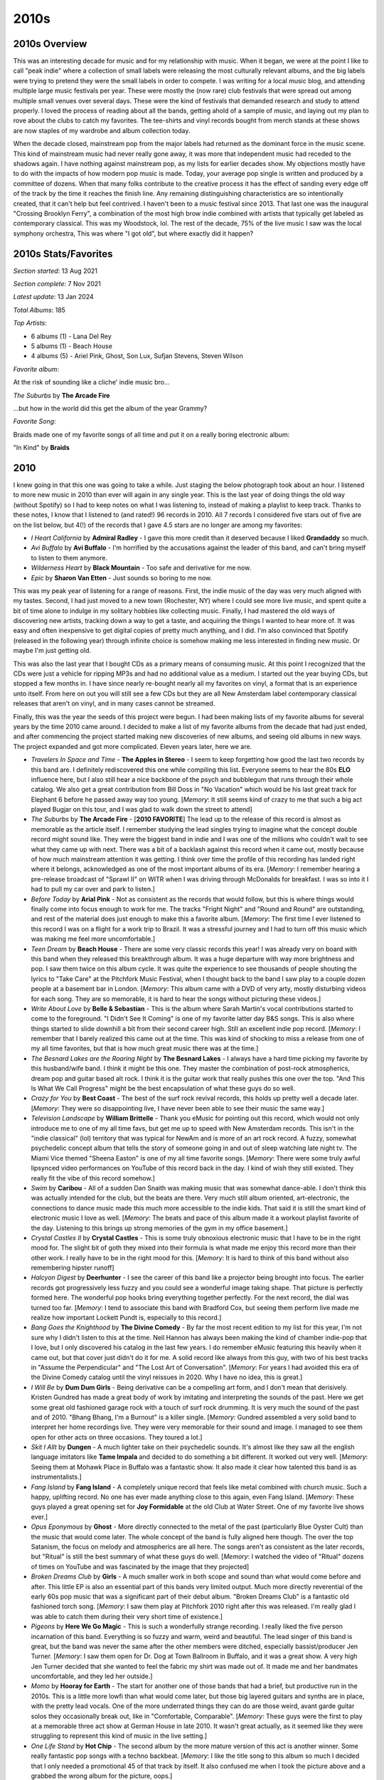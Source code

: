 2010s
=====

.. image:: images/2010s.jpg
  :width: 900
  :alt: Pitchfork Music Festival 2011

2010s Overview
--------------
This was an interesting decade for music and for my relationship with music.
When it began, we were at the point I like to call "peak indie" where a
collection of small labels were releasing the most culturally relevant albums,
and the big labels were trying to pretend they were the small labels in order to
compete. I was writing for a local music blog, and attending multiple large music
festivals per year. These were mostly the (now rare) club festivals that were
spread out among multiple small venues over several days. These were the kind of
festivals that demanded research and study to attend properly. I loved the
process of reading about all the bands, getting ahold of a sample of music, and
laying out my plan to rove about the clubs to catch my favorites. The tee-shirts
and vinyl records bought from merch stands at these shows are now staples of my
wardrobe and album collection today.

When the decade closed, mainstream pop from the major labels had returned as the
dominant force in the music scene. This kind of mainstream music had never
really gone away, it was more
that independent music had receded to the shadows again. I have nothing against
mainstream pop, as my lists for earlier decades show. My objections mostly have
to do with the impacts of how modern pop music is made. Today, your average pop
single is written and produced by a committee of dozens. When that many folks
contribute to the creative process it has the effect of sanding every edge off 
of the track by the time
it reaches the finish line. Any remaining distinguishing characteristics are so
intentionally created, that it can't help but feel contrived. I haven't been to a
music festival since 2013. That last one was the inaugural "Crossing Brooklyn
Ferry", a combination of the most high brow indie combined with artists that
typically get labeled as contemporary classical. This was my Woodstock, lol.
The rest of the decade, 75% of
the live music I saw was the local symphony orchestra, This was where "I got
old", but where exactly did it happen?

2010s Stats/Favorites
---------------------
*Section started*: 13 Aug 2021

*Section complete*: 7 Nov 2021

*Latest update*: 13 Jan 2024

*Total Albums*: 185

*Top Artists*:

- 6 albums (1) - Lana Del Rey

- 5 albums (1) - Beach House

- 4 albums (5) - Ariel Pink, Ghost, Son Lux, Sufjan Stevens, Steven Wilson

*Favorite album*:

At the risk of sounding like a cliche' indie music bro...

*The Suburbs* by **The Arcade Fire**

.. image:: images/Arcade_Fire_-_The_Suburbs.jpg
  :width: 400
  :alt: My favorite album from the 2010s

...but how in the world did this get the album of the year Grammy?

*Favorite Song*:

Braids made one of my favorite songs of all time and put it on a really boring
electronic album:

"In Kind" by **Braids**

.. raw:: html

  <iframe width="698" height="393" src="https://www.youtube.com/embed/_Xk-s4fCCwc"
  title="YouTube video player" frameborder="0" allow="accelerometer; autoplay; 
  clipboard-write; encrypted-media; gyroscope; picture-in-picture" 
  allowfullscreen></iframe>

2010
----
I knew going in that this one was going to take a while. Just staging the
below photograph took about an hour. I listened to more new music in 2010 than
ever will again in any single year. This is the last year of doing things the
old way (without Spotify) so I had to keep notes on what I was listening to,
instead of making a playlist to keep track. Thanks to these notes, I know that I
listened to (and rated!) 96 records in 2010. All 7 records I considered five
stars out of five are on the list below, but 4(!) of the records that I gave 4.5
stars are no longer are among my favorites:

- *I Heart California* by **Admiral Radley** - I gave this more credit than it
  deserved because I liked **Grandaddy** so much.

- *Avi Buffalo* by **Avi Buffalo** - I'm horrified by the accusations against
  the leader of this band, and can't bring myself to listen to them anymore.

- *Wilderness Heart* by **Black Mountain** - Too safe and derivative for me now.

- *Epic* by **Sharon Van Etten** - Just sounds so boring to me now.

This was my peak year of listening
for a range of reasons. First, the indie music of the day was very much aligned
with my tastes. Second, I had just moved to a new town (Rochester, NY) where I
could see more live music, and spent quite a bit of time alone to indulge in my
solitary hobbies like collecting music. Finally, I had mastered the old ways of
discovering new artists, tracking down a way to get a taste, and acquiring the
things I wanted to hear more of. It was easy and often inexpensive to get
digital copies of pretty much anything, and I did. I'm also convinced that
Spotify (released in the following year) through infinite choice is somehow
making me less interested in finding new music. Or maybe I'm just getting old.

This was also the last year that I bought CDs as a primary means of consuming
music. At this point I recognized that the CDs were just a vehicle for ripping
MP3s and had no additional value as a medium. I started out the year buying CDs,
but stopped a few months in. I have since nearly re-bought nearly all my
favorites on vinyl, a format that is an experience unto itself. From here on out
you will still see a few CDs but they are all New Amsterdam label contemporary
classical releases that aren't on vinyl, and in many cases cannot be streamed.

Finally, this was the year the seeds of this project were begun. I had been
making lists of my favorite albums for several years by the time 2010 came
around. I decided to make a list of my favorite albums from the decade that had
just ended, and after commencing the project started making new discoveries of
new albums, and seeing old albums in new ways. The project expanded and got more
complicated. Eleven years later, here we are.

.. image:: images/2010.jpg
  :width: 900
  :alt: My favorite albums from 2010

.. raw:: html
  
  <iframe 
  src="https://open.spotify.com/embed/playlist/3xGqm4eEtQK2Lz36k6scpv?theme=0" 
  width="100%" height="380" frameBorder="0" allowfullscreen="" allow="autoplay; 
  clipboard-write; encrypted-media; fullscreen; picture-in-picture"></iframe>

- *Travelers In Space and Time* - **The Apples in Stereo** - I seem to keep
  forgetting how good the last two records by this band are. I definitely
  rediscovered this one while compiling this list. Everyone seems to hear the
  80s **ELO** influence here, but I also still hear a nice backbone of the psych
  and bubblegum that runs through their whole catalog. We also get a great
  contribution from Bill Doss in "No Vacation" which would be his last great
  track for Elephant 6 before he passed away way too young. [*Memory*: It still
  seems kind of crazy to me that such a big act played Bugjar on this tour, and
  I was glad to walk down the street to attend]

- *The Suburbs* by **The Arcade Fire** - [**2010 FAVORITE**] The lead up to the 
  release of this
  record is almost as memorable as the article itself. I remember studying the
  lead singles trying to imagine what the concept double record might sound
  like. They were the biggest band in indie and I was one of the millions who
  couldn't wait to see what they came up with next. There was a bit of a
  backlash against this record when it came out, mostly because of how much
  mainstream attention it was getting. I think over time the profile of this
  recording has landed right where it belongs, acknowledged as one of the most
  important albums of its era. [*Memory*: I remember hearing a pre-release
  broadcast of "Sprawl II" on WITR when I was driving through McDonalds for
  breakfast. I was so into it I had to pull my car over and park to listen.]

- *Before Today* by **Arial Pink** - Not as consistent as the records that would
  follow, but this is where things would finally come into focus enough to work
  for me. The tracks "Fright Night" and "Round and Round" are outstanding, and
  rest of the material does just enough to make this a favorite album.
  [*Memory*: The first time I ever listened to this record I was on a
  flight for a work trip to Brazil. It was a stressful journey and I had to turn
  off this music which was making me feel more uncomfortable.]

- *Teen Dream* by **Beach House** - There are some very classic records this
  year! I was already very on board with this band when they released this
  breakthrough album. It was a huge departure with way more brightness and pop.
  I saw them twice on this album cycle. It was quite the experience to see
  thousands of people shouting the lyrics to "Take Care" at the Pitchfork Music
  Festival, when I thought back to the band I saw play to a couple dozen people
  at a basement bar in London. [*Memory*: This album came with a DVD of very
  arty, mostly disturbing videos for each song. They are so memorable, it is
  hard to hear the songs without picturing these videos.]

- *Write About Love* by **Belle & Sebastian** - This is the album where Sarah
  Martin's vocal contributions started to come to the foreground. "I Didn't See
  It Coming" is one of my favorite latter day B&S songs. This is also where things
  started to slide downhill a bit from their second career high. Still an
  excellent indie pop record. [*Memory*: I remember that I barely realized this
  came out at the time. This was kind of shocking to miss a release from one of
  my all time favorites, but that is how much great music there was at the
  time.]
  
- *The Besnard Lakes are the Roaring Night* by **The Besnard Lakes** - I always
  have a hard time picking my favorite by this husband/wife band. I think it
  might be this one. They master the combination of post-rock atmospherics,
  dream pop and guitar based alt rock. I think it is the guitar work that really
  pushes this one over the top. "And This Is What We Call Progress" might be the
  best encapsulation of what these guys do so well.

- *Crazy for You* by **Best Coast** - The best of the surf rock revival records,
  this holds up pretty well a decade later. [*Memory*: They were so
  disappointing live, I have never been able to see their music the same way.]

- *Television Landscape* by **William Brittelle** - Thank you eMusic for
  pointing out this record, which would not only introduce me to one of my all
  time favs, but get me up to speed with New Amsterdam records. This isn't in
  the "indie classical" (lol) territory that was typical for NewAm and is more
  of an art rock record. A fuzzy, somewhat psychedelic concept album that tells
  the story of someone going in and out of sleep watching late night tv. The
  Miami Vice themed "Sheena Easton" is one of my all time favorite songs.
  [*Memory*: There were some truly awful lipsynced video performances on YouTube
  of this record back in the day. I kind of wish they still existed. They really
  fit the vibe of this record somehow.]

- *Swim* by **Caribou** - All of a sudden Dan Snaith was making music that was
  somewhat dance-able. I don't think this was actually intended for the club,
  but the beats are there. Very much still album oriented, art-electronic, the
  connections to dance music made this much more accessible to the indie kids.
  That said it is still the smart kind of electronic music I love as well.
  [*Memory*: The beats and pace of this album made it a workout playlist
  favorite of the day. Listening to this brings up strong memories of the gym in
  my office basement.]

- *Crystal Castles II* by **Crystal Castles** - This is some truly obnoxious
  electronic music that I have to be in the right mood for. The slight bit of
  goth they mixed into their formula is what made me enjoy this record more than
  their other work. I really have to be in the right mood for this. [*Memory*:
  It is hard to think of this band without also remembering hipster runoff]

- *Halcyon Digest* by **Deerhunter** - I see the career of this band like a
  projector being brought into focus. The earlier records got progressively less
  fuzzy and you could see a wonderful image taking shape. That picture is
  perfectly formed here. The wonderful pop hooks bring everything together
  perfectly. For the next record, the dial was turned too far. [*Memory*: I tend
  to associate this band with Bradford Cox, but seeing them perform live made me
  realize how important Lockett Pundt is, especially to this record.]

- *Bang Goes the Knighthood* by **The Divine Comedy** - By far the most recent
  edition to my list for this year, I'm not sure why I didn't listen to this at
  the time. Neil Hannon has always been making the kind of chamber indie-pop
  that I love, but I only discovered his catalog in the last few years. I do
  remember eMusic featuring this heavily when it came out, but that cover just
  didn't do it for me. A solid record like always from this guy, with two of his
  best tracks in "Assume the Perpendicular" and "The Lost Art of Conversation".
  [*Memory*: For years I had avoided this era of the Divine Comedy catalog until
  the vinyl reissues in 2020. Why I have no idea, this is great.]

- *I Will Be* by **Dum Dum Girls** - Being derivative can be a compelling art
  form, and I don't mean that derisively. Kristen Gundred has made a great body
  of work by imitating and interpreting the sounds of the past. Here we get some
  great old fashioned garage rock with a touch of surf rock drumming. It is very
  much the sound of the past and of 2010. "Bhang Bhang, I'm a Burnout" is a killer
  single. [*Memory*: Gundred assembled a very solid band to interpret her home
  recordings live. They were very memorable for their sound and image. I managed
  to see them open for other acts on three occasions. They toured a lot.]

- *Skit I Allt* by **Dungen** - A much lighter take on their psychedelic sounds.
  It's almost like they saw all the english language imitators like **Tame
  Impala** and decided to do something a bit different. It worked out very well.
  [*Memory*: Seeing them at Mohawk Place in Buffalo was a fantastic show. It
  also made it clear how talented this band is as instrumentalists.]

- *Fang Island* by **Fang Island** - A completely unique record that feels like
  metal combined with church music. Such a happy, uplifting record. No one has
  ever made anything close to this again, even Fang Island. [*Memory*: These
  guys played a great opening set for **Joy Formidable** at the old Club at
  Water Street. One of my favorite live shows ever.]

- *Opus Eponymous* by **Ghost** - More directly connected to the metal of the
  past (particularly Blue Oyster Cult) than the music that would come later. The
  whole concept of the band is fully aligned here though. The over the top
  Satanism, the focus on melody and atmospherics are all here. The songs aren't
  as consistent as the later records, but "Ritual" is still the best summary of
  what these guys do well. [*Memory*: I watched the video of "Ritual" dozens of
  times on YouTube and was fascinated by the image that they projected]

- *Broken Dreams Club* by **Girls** - A much smaller work in both scope and
  sound than what would come before and after. This little EP is also an
  essential part of this bands very limited output. Much more directly
  reverential of the early 60s pop music that was a significant part of their
  debut album. "Broken Dreams Club" is a fantastic old fashioned torch song.
  [*Memory*: I saw them play at Pitchfork 2010 right after this was released.
  I'm really glad I was able to catch them during their very short time of
  existence.]

- *Pigeons* by **Here We Go Magic** - This is such a wonderfully strange
  recording. I really liked the five person incarnation of this band. Everything
  is so fuzzy and warm, weird and beautiful. The lead singer of this band is
  great, but the band was never the same after the other members were ditched,
  especially bassist/producer Jen Turner. [*Memory*: I saw them open for Dr. Dog
  at Town Ballroom in Buffalo, and it was a great show. A very high Jen Turner
  decided that she wanted to feel the fabric my shirt was made out of. It made
  me and her bandmates uncomfortable, and they led her outside.]

- *Momo* by **Hooray for Earth** - The start for another one of those bands that
  had a brief, but productive run in the 2010s. This is a little more lowfi than
  what would come later, but those big layered guitars and synths are in place,
  with the pretty lead vocals. One of the more underrated things they can do
  are those weird, avant garde guitar solos they occasionally break out, like in
  "Comfortable, Comparable". [*Memory*: These guys were the first to play at a
  memorable three act show at German House in late 2010. It wasn't great
  actually, as it seemed like they were struggling to represent this kind of
  music in the live setting.]

- *One Life Stand* by **Hot Chip** - The second album by the more mature version
  of this act is another winner. Some really fantastic pop songs with a techno
  backbeat. [*Memory*: I like the title song to this album so much I decided
  that I only needed a promotional 45 of that track by itself. It also confused
  me when I took the picture above and a grabbed the wrong album for the
  picture, oops.]

- *Love Remains* by **How to Dress Well** - In general I didn't love the weird
  minimalist electro-R&B stuff that Pitchfork was pushing back then. I do like
  this though. [*Memory*: I saw them play some of the tracks off this record
  with a string quartet at Pitchfork 2011. I know there was a recording of this,
  I wish it was on Spotify, as it is the definitive recording of songs like
  "Suicide Dream 2".]

- *Penelope* by **Sarah Kirkland Snider** - This was the high water mark for the
  "indie classical" thing that Pitchfork was trying to make happen, and even if
  they won't admit it now, so were the artists that got lumped in with the fake
  genre. It is amazing how many of the things under that umbrella involved Shara
  Worden, and here she is. Described accurately, is a stunning collection of art
  pop written and performed by classically trained musicians. [*Memory*: I
  remember trying to decide if I needed a CD copy of this.]

- *The Longing* by **Kordan** - The best part of my short time writing for the
  music blog was getting access to lots of free music that bands would send in.
  This was the best record I found that way. A really interesting combination of
  electro-indie and classic guitar based goth, this is right up my alley. This
  never really got any mainstream press. Makes me wonder how many other great
  records are out there and never find an audience. [*Memory*: I was so glad to
  find a note about this record in the album list I compiled at the end of 2010.
  Without this I probably would have never heard it again. How many things like
  this have I forgotten?] 

- *Gorilla Manor* by **Local Natives** - I was really surprised at the time that
  the indie kids were going for such straight ahead rock music. This is the
  basics of pop/rock done to perfection, with some particularly great vocal
  harmonies. "Camera Talk" is one of my all time favorite songs. [*Memory*: At
  Pitchfork 2010 these guys were the hot band of the moment. I'll never forget
  the kid towards the front of the stage who held up his vinyl copy of this
  record that he thrust towards the stage in rhythm to the music. It was a great
  show.]

- *Mines* by **Menomena** - A more mature effort from a band that had been
  making lighter more whimsical faire. It was a bit of a risky move, but it
  works out. The saxophone and floor toms are still carrying things, and the
  vocals are delivered with same yelp like intensity, but this is a more
  measured and thoughtful collection of songs. [*Memory*: This was another
  record that made this list years after the initial list was made. I was
  hearing so much music around this time, I lost track of some pretty great
  records. Glad I still had the vinyl record to remind me!] 

- *Congratulations* by **MGMT** - I liked the first record, but it didn't
  prepare me for this. The fusion of classic psychedelic sounds and the more
  modern electro-indie was a revelation. "Flash Delirium" does so many different
  things really well, and is an all time favorite. [*Memory*: This album got a
  mixed reception at release, as a result of how different it was. I always had
  a sense its reputation would grow over time, and this turned out to be true.]

- *The Archandroid* by **Janelle Monae** - A stunning genre study that covers
  everything from the Minneapolis sound to Bond themes. I really miss this and
  fear that she is never going to make music like this again. [*Memory*: I
  became aware of this record thanks to the "Sound Opinions" show that used to
  play on WRUR back in the day.]

- *High Violet* by **The National** - Matt Berninger's voice is so beautifully
  weathered on this record. I also feel like this catches the band at their
  creative peak before they (particularly the Dessner brothers) became
  distracted by side projects. A stunning work, and one of the finest indie
  records made by this generation. [*Memory*: I saw them perform in Cincinnati
  as a part of the MusicNow festival in 2011. They performed "Vanderlyle Crybaby
  Geeks" using only natural concert hall acoustics. It didn't totally work, but
  it was a memorable moment no less.]

- *False Priest* by **Of Montreal** - The last album I love, from one of my
  favorite artists of all time. The albums after this have their moments, but
  this is the last one that I like as a whole. This is another "low budget
  Prince" record, with increasingly edgy and intellectual lyrics. This whole
  album feels like Kevin Barnes is bumping up against his limitations as a
  songwriter and vocalist, but it never stops being compelling. Some great guest
  spots by Janelle Monae and Solange. [*Memory*: My vinyl pre-order of this
  record came with a tee-shirt that is still a star player in my wardrobe]

- *Sweet, Light, Crude* by **Newspeak** - Classical music nerds start a rock
  band and accidentally rediscover prog without realizing it. I really miss the
  spirit of the early NewAm releases. [*Memory*: There used to be a great live
  performance of this on YouTube. I feel like the NewAm folks are embarrassed by
  the early days of their scene, which in my opinion was the best part.]

- *Heartland* by **Owen Pallett** - Afraid of being sued, he starts releasing
  the music of the **Final Fantasy** project under his own name. A huge step up
  in production quality and instrumentation, with the same quirky bipolar 
  songwriting of the first two records. A fine transitionary work that is
  setting up the all-time classic that would follow. [*Memory*: My vinyl copy of
  this record has a single large pop in the first track. I listened to it so
  much, I can hear it when I stream the track on Spotify.]

- *Clinging to a Scheme* by **The Radio Dept.** - Such a pleasant indie-pop
  record. This is the kind of sincere, serene music that only Scandinavian bands
  can make for some reason. [*Memory*: This music was unexpectedly compelling
  live, as I discovered at the Pitchfork festival in 2011].

- *LP4* by **Ratatat** - The last album (and my second favorite) of the classic
  period for this band. Each of the albums added new elements, and they all add 
  up to something pretty compelling, that manages to avoid sounded cluttered.
  This feels like a more organic, American version of **Justice**. [*Memory*: I
  remember ordering this for release day at Lakeshore Record Exchange. At this
  point I was still buying most of my music in physical form, and was split
  between the CD and Vinyl format. This seemed like something I wanted to own on
  vinyl, and that was the right choice.]

- *Senior* by **Royksopp** - It is very strange that they went out on this moody
  ambient masterpiece, but I'm not going to complain. Not a whiff of the pop
  songcraft that ran through the first three records, but still a great
  collection of electronic music that uses their fundamental sound in a very
  different way. [*Memory*: I listed to this on repeat during a flight to Brazil
  in December of 2010. It now is the sole record on a spotify playlist called
  "Airplane Sleepytime".]

- *All Delighted People* by **Sufjan Stevens** - I used to see this as the last
  stand of the Sufjan who made the "States Project" records, but today I hear it
  more as the analog flip side to *Age of Adz*. It is the last hurrah for the
  amazing big band that toured *Illinois* though. I increasingly wonder if my
  favorite era of his music will end up being the span between *The BQE* and
  *Age of Adz*. [*Memory*: I bought a used copy of the now departed Spiral
  Scratch records in Buffalo. It was before the value of indie vinyl blew up and
  I couldn't have paid more than 10 bucks for this amazing record.]

- *The Age of Adz* by **Sufjan Stevens** - He had made some radical changes in
  the past, but none as big as the shift to glitchy electronic music here. A
  stunning record with a level of invention that he has never reached again.
  [*Memory*: I loved this whole thing immediately, with the exception of
  "Impossible Soul". It took me a long time to appreciate all the over the top
  auto-tune, but I now see it to be some of his finest work.]

- *Wild Smile* by **Suckers** - Fun music that doesn't take itself seriously at
  all. They were refreshing in a very serious time in indie rock. It is almost
  like the comedy version of the way more popular **Local Natives**. I wish
  these guys got more attention in their short career. [*Memory*: This is one of
  the last bands that I discovered from Greg at City Lights records in State
  College, PA. He wanted me to hear them since they opened for MGMT and
  Menomena, to of my favorite bands at the time.]

- *Causers of This* by **Toro y Moi** - At the time this was considered one of
  the more difficult chillwave records. We now think differently, and realize
  that chillwave was more of an aesthetic that was applied to a range of musical
  styles, in this case experimental electronic music. I loved this record back
  then, I may love it a bit more 11 years later when I write this. Wholely
  unique, I'll never get tired of this [*Memory*: This was one of the last CDs I
  ever went down to a record store to purchase as a primary means of
  consumption. It was obscure enough to not be available on eMusic, but the
  great "alternative" record store down the street (Lakeshore Record Exchange)
  had it out on the featured rack in the electronic area.]

- *Forget* by **Twin Shadow** - At the time, like many other music fans, I
  tended to lump many things into the "chillwave" bucket that were really
  something else entirely. This album is a rare example of something that I
  didn't appreciate as chillwave that was very much inline with the conventions
  of the aesthetic. Maybe the quality of songwriting felt to high for that
  scene. I'm always in the mood for this amazing record. [*Memory*: Every now
  and then Carles from Hipster Runnoff would make a genuine post in his own
  voice about a artist he actually liked. His post of the song "Tyrant
  Destroyed" is how I found one of my favorite albums.]

- *Maniac Meat* by **TOBACCO** - Some very experimental electronic music. Of all
  the releases by these guys under different names, this is for some reason my
  favorite. It is almost like a disturbed version of Kraftwerk. [*Memory*: I
  still like this. But I feel like the me who could discover music like this was
  a different person.]

- *Color Your Life* by **(Mr) Twin Sister** - "All Around and Away We Go" is a
  remarkable pop single. Everyone else was making synthpop and these guys were
  skipping right to late 80s sophista-pop. Of all the bands from that time I
  find it interesting that this group is still alive and very active. [*Memory*:
  I saw them play at two consecutive Pitchfork after shows. They opened for Bear
  in Heaven in 2010 and were the headliners the next year. Great live band.]

- *Cathedral City* by **Victoire** - Of all the young classically train
  musicians who got lumped into the fake "indie classical" thing, Missy Mazzoli
  is my favorite. Her band Victoire almost justifies the existence of the genre.
  A rock band who plays like a chamber ensemble, this is some super compelling
  stuff. Mazzoli's music is so interesting. Something always seems a little off
  in just the perfect way. [*Memory*: I feel so lucky that I got to see them
  perform most of this album at Crossing Brooklyn Ferry in 2012. That is a
  performance I will always treasure.]

- *Libson* by **The Walkmen** - This is their record that I tend to
  underestimate until I put it on. It is probably the most subtle of their
  fantastic catalog, but also one of the finest. A more upbeat, surf rock
  influenced affair than the prior release, but those amazing horns remain.
  [*Memory*: I saw the band a few times live, but I think the best performance
  was at the Town Ballroom in 2011 on this tour.] 

- *Life of Leisure* by **Washed Out** - The use of "Feel It ALl Around" as the theme
  song to the show "Portlandia" made this the definitive article of 2010s
  hipster culture. I think in retrospect it is also the best summation of the
  "chillwave" aesthetic. [*Memory*: I don't know that anything makes me more
  nostalgic for my early 30s more than the song "Get Up"]

- *Gemini* by **Wild Nothing** - I wish more bands had decided to operate in the
  space these guys explored. Combining the chillwave aesthetic with the
  conventions of jangle pop is very compelling. [*Memory*: You wouldn't think it
  from the album, but this is a great live band. I was blown away by how good
  they were when I saw them at NxNE 2011.]

- *Public Strain* by **Women** - One of the most unique bands that every
  existed, their second and final album would be their definitive statement.
  There is so much going on here, ambient electronic soundscapes, angular
  post-punk, straight ahead pop hooks, and a few things I can't really identify.
  A difficult but rewarding listen. [*Memory*: This was one of the last great
  records I remember discovering during one of the best years in music I can
  remember.]

- *Odd Blood* by **Yeasayer** - This album was a bit of a shock when it arrived.
  Their debut had given some "serious music" vibes, and all of a sudden they
  wanted to party. Another one of those albums that seems way more "chillwave"
  in retrospect. That cover seems to be anticipating the vapor wave aesthetic
  that would develop in 2011! [*Memory*: Hearing the rhythms of "Ambling Alp"
  echoing through Union Park might be my most enduring memory of my various 
  Pitchfork Music Festival experiences.]

2011
----
I bought a house in 2011, and all of a sudden I had way more room for records.
This was when I really committed myself to building a new music collection in
vinyl records that would better represent my tastes and world view as a adult.
This was also the year that Spotify was released and changed my consumption of
music forever.
When I listened to my playlist of favorites for this year, I was struck by how
many of the releases shared a consistent sound. This was definitely the year of
synthpop revival, chillwave and the seeds of vaporwave. 2011 has a distinct
sound and I like it. Much of this music was designed to invoke non-specific
memories of the 1980s. In retrospect, this music doesn't really have many
direct connections to that decade, but it all sure sounds like 2011.

.. image:: images/2011.jpg
  :width: 900
  :alt: My favorite albums from 2011

.. raw:: html

  <iframe
  src="https://open.spotify.com/embed/playlist/5C8Ahoqy0Gibl4wj9zigXx?theme=0"
  width="100%" height="380" frameBorder="0" allowfullscreen="" allow="autoplay; 
  clipboard-write; encrypted-media; fullscreen; picture-in-picture"></iframe>

- *Night of Hunters* by **Tori Amos** - Tori makes peace with her classical
  music roots and makes a brilliant record. Playing these reinterpretations of
  instrumental music shows off her extreme skills on the piano. [*Memory*: I saw
  her in NYC on this tour, and it was an amazing show. Having a rock band and a
  chamber ensemble was a great way to see her music presented. "Shattering Sea"
  was quite the show opener. Also found a great sushi place right by the venue.]

- *Burst Apart* by **The Antlers** - They make a strong follow up to their
  NPR famous prior record. This has the same enjoyable loud/soft dynamic, and
  these guys are even giving into the synthpop bug a bit. Very pretty, and
  something I am always in the mood for. [*Memory*: I saw them at Crossing
  Brooklyn Ferry the next year and I was struck by how refined their performance
  had become as a band. It was both a good and bad thing.]

- *Parallax* by **Atlas Sound** - For a brief moment Bradford Cox was the most
  compelling thing in music. His work from about 2008 to 2011 with Deerhunter
  and this solo project is universally outstanding. The catching little, reverb
  soaked tracks on offer here are both obvious and completely unique. "Angel is
  Broken" is one of my favorite songs of all time. [*Memory*: Yet another great
  performance from Crossing Brooklyn Ferry, Cox absolutely nailed almost this
  entire album in a compelling solo set.]

- *Smile* by **The Beach Boys** - All of a sudden it was a real album that
  actually exists. It was surprising how exactly it matched the Brian Wilson
  version that been released years prior. Was it made to match, was it always
  supposed to sound this way? It sounds pretty much done, especially by 2010s
  indie rock standards, and wow this fits right in with the music of the time.
  Warm poppy psychedelic music at its finest, the world is better with this
  album in it. [*Memory*: I was in the middle of a huge Beach Boys phase when
  this was announced, and I bought the giant box set with all the extras.
  Probably more than I needed.]

- *Native Speaker* by **Braids** - I really miss the first iteration of this
  band. The combination of spare electronics, strong percussion, and yelping
  vocals was the best in Canadian indie rock in the strongest era of Canadian
  music. They would make one more song in this style "In Kind" which is my
  favorite song from this decade, though the album it would appear on is mostly
  boring electronica. That is not the case here, this is one of the most
  exciting records in my collection. [*Memory*: I loved the video of the band
  performing "Plath Heart" and "In Kind" at the Polaris Prize gala in 2011, I
  wish that I could still stream that amazing performance.]

- *Zonoscope* by **Cut/Copy** - Much of the synthpop being made in 2011 was
  alluding to an imagined, but non-existent alternative version of the 1980s.
  Not these guys, they would have fit right in that decade. One of best "new
  wave guy" voices of all time. I've always wondered if their name was an
  acknowledgement of how much this music borrows from the past. Who cares, its
  like New Order are still around making great new music. [*Memory*: Jumping up
  and down to this stuff at Pitchfork 2011 with all the indie kids]

- *The Valley* by **Eisley** - The kids in this band grew up quickly. The
  primary singer and songwriter (one of the Dupree sisters, I've never been able
  to keep them straight) was going through a divorce and this is the main theme
  on this record. No more dreamscapes about horses growing out of the ground,
  the mood is alternately angry and reflective. It worked surprisingly well.
  Also, the vocal harmonies of the three sisters are outstanding. [*Memory*: By
  the time this had come out, I had forgot about this band, but an amazing
  performance of the title track on YouTube directed my attention to this gem]

- *Build A Rocket Boys* by **Elbow** - Another extremely solid record that I
  really enjoy, but never need to own on vinyl. There is something about the
  sound of this music that will only ever make it a 3.5 stars out of 5. If they
  made more songs as interesting as the Krautrock inspired "The Birds" this
  might reach the next level in my collection. [*Memory*: At the time I was
  almost disappointed that I like another record by these guys, since it somehow
  feels a little obvious and boring to me at the same time?]

- *"unlearn." by **Fergus & Geronimo** - Very few artists have tried to follow
  in the steps of Frank Zappa, but these guys have managed to do it pretty well.
  This owes huge debt to the early Mothers records, and I like the sense of
  humor way better, including the Pitchfork diss track, "Wanna Know What I Would
  Do If I Was You?" [*Memory*: Immediately before the Spotify era, I was using
  an curated, online discovery radio service the name of which I can't remember.
  For some reason, the classic lowfi single by these guys, "Harder Than It's
  Ever Been", was listed on a "This is Chillwave/Glofi" list. That is why I
  blind bought this record on vinyl. It was great, but very different from that
  early single.]

- *Father, Son, Holy Ghost* by **Girls** - Their career was short but highly
  productive. The third record gets a little proggy at times, but this is the
  same kind of tightly put together pop music as the first two. [*Memory*: In
  2020 I made a Discogs catalog of my records and I was surprised to discover I
  never bought a vinyl copy of this. I'm glad I fixed that while it is still in 
  print.]

- *Let England Shake* by **PJ Harvey** - The wildest left turn in a career
  filled with them. Still singing exclusively in her church voice, PJ writes a
  bunch of songs exploring Britain's imperial past. The saxophone and auto-harp
  are starting to replace the guitar. This is an artist peaking later in their
  career [*Memory*: I was really excited for this record, and followed the
  release cycle closely. I remember there was a preview performance of a track
  at some sort of UK National TV broadcast that the queen was supposedly watching 
  at home. I wonder what she thought of PJ's song about the missteps of the 
  British Empire  and the wild plume of feathers that she wore in her hair.]

- *The January EP* by **Here We Go Magic** - I'm glad we got a few more songs
  from what was the best iteration of this band. After this, Radiohead's
  producer would ruin things with too much production and too much focus on the
  lead singer/songwriter. This era was defined by contributions from an ensemble
  of musicians, particularly the warm fuzzy production stylings of bassist Jen
  Turner. It was a short but brilliant run by the five piece version. [*Memory*:
  Few albums have disappointed me more than the one that came after this one.]

- *True Loves* by **Hooray for Earth** - [**2011 FAVORITE**] It took a while for 
  them to release
  their first full length, but it was worth the wait. This stood out during a
  time when most indie rock was intentionally lofi or otherwise rough around the
  edges. The album is textured and slickly produced. There is a pleasant warmth
  to the songs, and everything feels nostalgic about a musical past that never
  existed. One of my all time favorites. [*Memory*: This is the band that made
  me find common interests with the Rochester music blog I would participate in
  for a little while.]

- *We Are the Arms* by **Gabriel Kahane** - Gabe is a singer songwriter that
  grew out of the music school music scene in New York City. This is music that
  manages to be very beautiful, despite being very complex. "Last Dance" is
  still his finest work. [*Memory*: My enjoyment of this record is what made me
  realize I wasn't really cut out to write for the indie rock blog I was
  contributing to. I did write a post about this song, but it felt wrong.]

- *Too Beautiful to Work* by **The Luyas** - The Canadian music renaissance was
  starting to wind down, but there were a few great new artists still popping
  up. Many of them would start off strong, and then trail off. The
  Luyas would never again match the minimalist brilliance of this record. It is
  hard to believe they were able to ever get a French horn and zither sound to
  work as well as they did here. [*Memory*: I was able to attend the 2011 NxNE
  music festival as part of the press for the blog that I contributed to. I saw
  a memorable performance by this band early in my first evening club hopping
  with my press pass.]

- *Wits End* by **Cass McCombs** - Sounds like something out of the 70s. Somber
  songwriter music, with some really interesting light psych elements.
  [*Memory*: I have a weird relationship with this record, as I continually
  forget how much I like it. I even forgot to add it to this writeup/picture,
  even though it made it through the initial filtering process and is clearly in
  my notes.]

- *Floral Shoppe* by **Mcintosh Plus** - This is the first album I'm writing
  about that isn't on Spotify. That is because this is illegal music. I didn't
  realize that vaporwave was happening until it was mostly over. This is
  generally pointed to as the masterpiece of the genre, and I tend to agree. It
  is amazing how the various R&B tracks and sophista-pop tunes get morphed into
  a catchy avant garde swirl. [*Memory*: I spent months tracking down a
  reasonably priced copy of the vinyl "bootleg" that isn't really a bootleg,
  they just call it that because this can't be legally sold due to being
  comprised completely of other people's music]

- *We Must Become the Pitiless Censors of Ourselves* by **John Maus** - A
  masterful combination of synthpop and goth, this is an exceptional record. I
  don't think I'm politically well aligned with this guy, and in retrospect the
  right wing agenda seems embedded in the title of this album. The music is
  first rate though. [*Memory*: I was introduced to this guy at a strange
  performance at a Pitchfork aftershow at Schuba's in Chicago. The dude just
  screams over a backing track of his songs. People mosh, it is weird.]

- *Player Piano* by **Memory Tapes** - I don't think this guy liked getting
  lumped in with the chillwave crew. He responded with a weird kind of electronic
  pop music. Very bright and upbeat with little bursts of eccentric darkness. A
  wholely unique work, and what I see when I think back on what I miss about this 
  period of popular music. [*Memory*: This record was hotly anticipated by the
  Pitchfork people, but they were completely confounded by it]

- *The English Riviera* by **Metronomy** - This is by far their most straight
  forward pop record, and it lacks the instrumental experiments of most of their
  other work. The best moments on their records tend to sound like a kid playing
  with all the sounds on the casio, and this mood is perfected on "The Look."
  [*Memory*: For some reason it took a while for me to warm up to this record,
  and I only added it to my favorites about 10 years after its release]

- *All Things Must Unwind* by **My Brightest Diamond** - Of all the artists
  working in the area of pop and "fancy music" coming together, I don't know
  that anyone does it better than Shara Nova (formerly Worden). On this album
  she goes all the way and uses a classical chamber music ensemble as a backing
  band (yMusic, more on them later). [*Memory*: I saw Shara live four times on
  this album cycle, immediately before and after release at Bugjar, and twice
  with yMusic at Music Now 2011 and Crossing Brooklyn Ferry 2012]

- *Awake* by **Now Ensemble** - Straight up contemporary classical that manages
  avoid all the screechy violin bullshit and be enjoyable. They also manage to
  do something Mr. Holland couldn't, make electric guitar fit without seeming
  contrived. "Change" is by far the best thing that Judd Greenstein" has ever
  written, and the performance here is first rate. The CDs start to creep into
  the pictures starting here. [*Memory*: Seeing these guys
  perform at Crossing Brooklyn Ferry synchronized to the video for the track]
  
- *Belong* by **The Pains of Being Pure at Heart** - They pick up a bit of a
  grunge hard edge while keeping that delightfully gentle disposition. This is
  the kind of music that made me feel nostalgic a couple years after it was
  released. [*Memory*: I felt compelled to collect all the 45s from their first
  two records. I'm glad I did, they are some of the best singles from this whole
  era. "Belong" is an especially amazing track.]

- *Tomboy* by **Panda Bear** - It is strange to look back on how big *Animal
  Collective* and their solo projects were ten years ago. I don't know that any
  other band has dropped off the radar quite as much as they have. Some of it
  really holds up though, and no more so that this release. It seems to answer
  the question, "what if Brian Wilson made electronic music?". A minimalist
  masterpiece. [*Memory*: Having an excited conversation about how great this
  was with one of my blog colleagues while I was attending a Penn State
  volleyball match]

- *Dye it Blonde* by **Smith Westerns** - Sometimes a band seems to have one
  amazing record in them, and immediately after release they disappear never to
  be heard of again. This record really stood out in the 2011 indie scene with
  its strong guitar focus and singalong choruses. Almost like T. Rex lite.
  [*Memory*: Seeing these guys at Pitchfork 2011 was kind of remarkable, since
  this didn't really fit the Pitchfork scene at the time]

- *New History Warfare Vol 2: Judges* by **Colin Stetson** - I always wonder why
  music this strange sometimes hits the popular consciousness, but I'm glad it
  does. I doubt I would have found this if it had't made the NPR music scene.
  Our bro Colin is putting microphones all over his saxophone and mixing the
  results into percussive electronica, without any keyboards. [*Memory*: Once
  the Spotify algorithm realized I liked this guy, it wouldn't stop playing his
  music for me, even if it didn't really fit in with what I was looking for at
  the time]

- *We Are Rising* by **Son Lux** - This is the peak of NPRs influence over
  popular music. The creation of this was the focus of the highly publicized
  "Project Album". The resulting product was pretty great as well. In retrospect
  this feels like one of the first shots fired in the fusion with the
  contemporary classical scene. It is also a nice transitionary record between
  the early minimalist hip hop of the first record, and the massive layered
  sounds to come. [*Memory*: It is hard to listen to this without thinking of
  all the making of videos NPR posted during its creation]

- *Underneath the Pine* by **Toro y Moi** - Again this guy is ahead of the
  times. He made one of the first distinctly chillwave records in the year
  before, now he is in front of the alternative R&B movement that was the next big
  thing. I only wish he kept making music that was this interesting. [*Memory*:
  I blind bought this on vinyl. Spinning the record for the first time was a big
  surprise, but a great experience]

- *Grace for Drowning* by **Steven Wilson** - Wilson was producing a remaster
  series for King Crimson at the time, and it shows. Maybe the only time someone
  has attempted to follow *Lizard* era Crimson. A very dark and mysterious
  record. This record made it clear **Porcupine Tree** was never coming back, if
  he was going to make this kind of prog under his own name. "Raider II" is one
  of the greatest prog epics of all time. [*Memory*: I actually came to this
  music first through the live version on the Record Store Day exclusive 
  *Catalogue / Preserve / Amass*]

- *Beautiful Mechanical* by **yMusic** - Probably no group of musicians was more
  key to the classical music incursion into pop music than these folks. This
  album is the perfect artifact from that time. The music is mostly written by
  artists more on the pop side of things, but the results are very much "new
  music" for chamber ensemble. If only Sufjan could have participated, and this
  would feel like a complete statement. [*Memory*: I supported the Kickstarter
  to take this album the final mile and received a signed CD for my trouble. It
  has signatures from the ensemble and notable figures like Ryan Lott, Annie
  Clark, and Shara Worden. It is the perfect keepsake for a moment in musical
  history.]
  
- *Glossolalia* by **Zambri** - I became aware of the Zambri sisters through
  their participation in the **Hooray for Earth** record that came out this
  year. I found their song "On Call" on SoundCloud when looking for things to
  write about on the blog. It is a striking mixture of hard industrial, and New
  Jack Swing. This whole EP is quite the stylistic grab bag also touching on
  goth and 90s R&B. Such a wonderful musical anomaly. [*Memory*: This is the one
  time in writing the blog I felt smart for discovering an unknown band. It
  wouldn't be long until all the big blogs were covering this band as well]

- *Conatus* by **Zola Jesus** - Goth is one of my favorite historical music
  genres, but I hate most of the new stuff in that area. This is one of the
  exceptions. She has made a stunning atmospheric, electro-goth record here, with
  some top notch vocals. Maybe the closest anyone else has come to the **Dead
  Can Dance** mood. [*Memory*: I've always had a tenuous relationship with the
  Pitchfork scene, but I discovered this record reading their top albums of 2011
  list back in the day]

2012
----
This was a great year for music. I often think of this as the very climax of the
"peak indie" years. Lots of great stuff being released regularly, and much of it
was really pushing the art form forward. At the time, I assumed life would go on
like this forever. I didn't realize mainstream pop was about to become the
dominant form, and I didn't realize how quickly I would start to "get old." I've
noticed this is where the documentation process is starting to slow a bit.
Partially because my memory of these years is getting fuzzy, partially because I
am savoring the process of revisiting the past.

.. image:: images/2012.jpg
  :width: 900
  :alt: My favorite albums from 2012

.. raw:: html

  <iframe
  src="https://open.spotify.com/embed/playlist/5YFH6N6PeCeQ3sNmfG7BDc?theme=0" 
  width="100%" height="380" frameBorder="0" allowfullscreen="" allow="autoplay; 
  clipboard-write; encrypted-media; fullscreen; picture-in-picture"></iframe>

- *Le voyage dans la lune* by **Air** - I have been following these guys closely
  since their first record back in the late 90s. This is might be the closest
  the have come to the quality of that first record, and I fear that it might be
  their last release. It is very difficult to make instrumental electric music
  that can either fade into the background or strongly captivate the listener
  depending on context, but this is that kind of music. If this is the last one,
  it was a heck of a way to go out. [*Memory*: This was the first album on my best
  of 2012 Spotify list where I captured my favorites as they came out. As a
  result, I listened to it many times, and it never got old. I don't think it
  ever will.]

- *Mature Themes* by **Ariel Pink's Haunted Graffiti** - This record was a big
  step up in production quality for this band. They survive the less low-fi
  conditions and find a new warmth in the process. Some seriously weird music
  with totally non-serious childlike themes. Extraordinary stuff. [*Memory*:
  Hearing "Symphony of the Nymph" for the first time on a car ride at night, the
  exact right way to listen to that song]

- *Bloom* by **Beach House** - Like many people, I was anxiously waiting to see
  what this duo did after the amazing *Teen Dream*. The answer was: make an
  album that was nearly as good, and significantly more refined. I don't listen
  to this one as much as its predecessor, but it is another extremely pretty and
  atmospheric dream pop record that I'm always happy to hear. [*Memory*: I was
  almost afraid to listen to this for fear of disappointment. This should never
  be a concern with this group.]

- *I Love You, It's Cool* by **Bear in Heaven** - Their brand of synthpop
  colored by psychedelic music didn't last long, but it was great while it
  lasted. "Kiss Me Crazy" is the best song they ever made, and a distillation of
  what made them great in a single track. This album might be the most
  representative artifact of the spirit of experimentation typified by this
  band. [*Memory*: Looking at the cover and thinking it was really ugly for such
  a great record. I was yet to understand the style that would morph into the
  vaporwave aesthetic.]

- *Composed* by **Jherek Bischoff** - The short lived "indie classical" era was
  also peaking in 2012. This record was probably the best effort bringing
  together pop singers with the conventions of "fancy music school music." I
  knew nothing of this project until I heard a performance of it broadcast as
  part of the Ecstatic Music Festival on Q2 (now defunct, new music sub-channel
  of WQXR). Listening to new music concerts broadcast on the radio kind of sums
  up this time of life for me. [*Memory*: Seeing David Byrne and Amanda Palmer
  perform tracks of of this record at the Crossing Brooklyn Ferry festival later
  this year]

- *Loving the Chambered Nautilus* by **Wiliam Brittelle** - A really bright and
  cheerful fusion of chamber music and 90s electronic music. In retrospect this
  fits vaguely into the vaporwave scene that was an underground phenomenon at
  the time. It also sounds somewhat like the kind of music that would have been
  in a 90s infomercial.[*Memory*: At the Crossing Brooklyn Ferry festival, I was
  sitting in the balcony of BAM watching the band Caveman and William Brittelle
  sat next to me. He was a somewhat intimidating figure with wild hair and an
  outlandish sense of style. I moved seats.]

- *Born to Die* by **Lana Del Rey (Paradise Edition)** - I liked the big single 
  "Video Games" but
  it took a while for me to warm up to this record. It really wasn't until her
  stunning second record came out that I came back and appreciated what was
  going on here. This hip hop tinged music is very far from where she is now,
  but much of it still really works, especially the outstanding "Summertime
  Sadness." [*Memory*: This album caused quite the stir at the music blog I was
  contributing to at the time. The general sexism and focus on style over
  substance from the blog owners is what drove me away.]

- *Swing Low Magellan* by **Dirty Projectors** - Feels a bit like *Bitte Orca**
  Pt II, and I have no problem with that at all. The central partnership in this
  band produces another solid winner. The high water mark in white bands trying to
  create soulful backing vocals, but creating something completely different (that
  is also pretty OK). [*Memory*: This was the first time I struggled to get a new
  album release on vinyl, and solid evidence that many other folks were also
  buying records again.]

- *Plumb* by **Field Music** - I have no memory of how I became aware of this
  record. This is one of those bands I was very aware of but had never checked
  out. Fits in really well with all the chamber pop and indie classical stuff I
  was into at the time. Reminds me a little of ELO (in a very good way). A very
  prog rock spirit to this record. For some reason I have never explored their 
  other music. [*Memory*: I remember this album being a landmark decision point
  for me. Was I going to buy all my favorite new records on vinyl? Thankfully I
  decided on yes.]

- *Matricidal Sons of Bitches* by **Matthew Friedberger** - Without his sister
  to temper his more experimental tendencies, the other half of *The Fiery
  Furnaces** made some truly odd, minimalist music. This is strange, repetitive
  stuff, but I love it for some reason. This takes the most interesting ideas of
  the *Solos* project and expands it into a super interesting double album.
  [*Memory*: I remember playing the "organ album" from the *Solos* project (the
  obvious direct precursor to this album) to a
  room full of classical organ people who crashed a party at my house. I for
  some reason wanted to offend their sensibilities with music that I knew
  wouldn't fit their taste. There was no reaction.]

- *Allelujah! Don't Bend! Ascend!* by **Godspeed You! Black Emperor** - How long
  was I going to enjoy what this over the top apocalyptic post-rock band was up
  to? Exactly this long! Not remarkably different than what had come before, but
  different enough for me to enjoy. I've tried the record that come later, but I
  feel like this is exactly the amount of Goodspeed I need in my life.
  [*Memory*: Seeing this band play on this tour at the Town Ballroom in Buffalo
  was an amazing bookend on my relationship with this band.]

- *Shields* by **Grizzly Bear** - It was hard to appreciate while it was
  happening, but this band has been getting progressively better on each of
  these records. The one-two of "gun-shy" and "Half Gate" summarizes my favorite
  qualities of the "fancy psych" that these guys specialize in. [*Memory*: I
  remember listening to this album repeatedly on a road trip back to the SE
  Pennsylvania area in late '12]

- *A Church that Fits Our Needs* by **Lost In the Trees** - [*2012 FAVORITE*] 
  There were a couple
  bands that got a notable boost from the NPR program "All Songs Considered" in
  the early 2010s, and that included this act. I doubt they would have had a
  chance to make such an ambitious, sprawling record without the spotlight from
  the folks in DC. They still are making a lot a sound with clearly only a few
  musicians. The songwriter/leader of this band gives the impression of using
  duplicating effects and overdubs to piece together an approximation of an
  orchestra. Its not perfect, but very effective. [*Memory*: "Garden" is probably
  my favorite song from this year, and I have listened to it hundreds of times
  since]
  
- *Do Things* by **Dent May** - I saw this guy back in his "magnificent ukelele"
  phase, as the opening act for AC Newman at the Noise Pop Festival 2009. It was
  kind of silly music, but there was a clear songwriting talent there, with a
  great sense of humor. By the time I saw him open for another act in 2011, he
  had cleaned things up as the front man for a slick indie-pop outfit that
  reminds me a little bit of XTC (and the also the Love Boat for some reason?).
  Fun summer music. [*Memory*: When I saw the band in 2011 I ran into May in the
  bathroom after their set. There was a super awkward moment when I told him how
  much I enjoyed the show as we both stood at the urinals. Nice guy.]

- *Night Manager* by *Night Manager* - When I think of peak indie, I think of
  this crew. They took all the elements of early 2010s indie rock and turned
  them up to 11: reverb, surf rock rhythms, shouted distorted vocals, angular
  guitars, and a sense of adventure. This is some fairly avant garde, it is a
  shame they only lasted a few years in mostly obscurity. [*Memory*: This was
  one of the few things that I discovered from one of my fellow writers at the
  music blog. They actually played at BugJar the club right down the road from
  me, but alas I didn't go.]

- *Recomposed* by **Max Richter** - OK, this project has few rules, but I said
  no pure classical music. I'm gonna claim this is made with a rock and roll
  spirit. I mean, I hate Vivaldi's Four Seasons, and this turns it into
  something I love. This is a classical remix, and a great one. The addition of
  the minimalist repetition and post-rock soundscapes really transformed this
  into something amazing. [*Memory*: I remember streaming a concert video
  premiere that Q2 (RIP) broadcast from the Greene Space in NYC. The violinist
  was wearing sneakers, so it's totally rock and roll and legal for this project.]

- *Port of Morrow* by **The Shins** - No one does straight ahead indie-pop quite
  like The Shins. A perfect pop record, perfectly produced and little more to
  say that that. [*Memory*: I think this is the first thing that I ever
  discoverd from Spotify radio. I had given up on this band a bit after their
  third record, but one listen to "Simple Song" and I was back onboard]

- *Reign of Terror* by **Sleigh Bells** - I was OK with their much hyped first
  record, but this is where they really get going for me. Much more ambitious an
  interesting than the monotone *Treats*. The perfect combination of sweet and
  loud. Obnoxious in the good way. [*Memory*: I saw them on the tour for this
  record at Water Street and it was a big disappointment. They just can't
  replicate their sound very well in the live setting.]

- *Confess* by **Twin Shadow** - A much more refined record than his first one. I
  really miss the raw haziness of the first record. This is really enjoyable,
  but it was the start of a move away from what made this act great. [*Memory*:
  Standing in the orchestra pit for his performance at Crossing Brooklyn Ferry]

- *Heaven* by **The Walkmen** - One of my favorite bands makes their (most
  likely) last album. There is a message here about growing up and getting old.
  Like me, they were just turning 30. The whole indie movement seemed to realize
  that it was aging, and so did I. [*Memory*: Co-incidentally these guys were
  next on after *Twin Shadow* at Crossing Brooklyn Ferry. I saw them for the
  last time in the front row in the orchestra pit. Great show, and I finally got
  a vinyl copy of their first album at the merch stand after.]

- *House of Baasa* byh **Zambri** - Can a band that only has one album (and an
  EP) be one of my favorite artists? I think so. This is such unique music,
  constructed mostly from layers of distorted vocal tracks. Definitely fits in
  well with the darkwave revival thing that was going on, but with a unique
  character that is all its own. The kind of music that could only be made with
  two sisters who shared a room for most of their life. [*Memory*: I remember
  seeing them as the first band on a three band bill at Music Hall of
  Williamsburg in fall 2012. I miss being the kind of person who wanted to see
  the first band in a three band show. Also, it was cute seeing dozens of
  members of the Zambri family make a big fuss over the sisters after their show.]

2013
----
This is probably the last year in my life where my musical taste will be
anywhere close to "on trend." It was the last year that I attended a music
festival, and it was the last time I got excited about a new mainstream pop
artist. This is the end of my youth.

.. image:: images/2013.jpg
  :width: 900
  :alt: My favorite albums from 2013

.. raw:: html

  <iframe
  src="https://open.spotify.com/embed/playlist/64s1eRMAFNulP786prnhXt?theme=0" 
  width="100%" height="380" frameBorder="0" allowtransparency="true" 
  allow="encrypted-media"></iframe>

- *Reflektor* by **The Arcade Fire** - This was the highpoint for one of the most 
  important acts of the indie era. It isn't their best record, but it is the band
  executing perfectly at the peak of the time in the popular consciousness. I
  felt so smart for having listened to them since 2002. ;) [*Memory*: The
  marketing push for this record was huge. I remember a high profile performance
  on SNL and a bunch of social media things. This was indie's peak.]

- *AM* by **Arctic Monkeys** - This has the distinction of the first retroactive
  addition to this project, and therefore in not in the picture above. I didn't
  include it at first because this isn't a strong record throughout, but the
  first few songs are incredible, especially "Do I wanna Know?". [*Memory*:
  Another of the tentpoles of peak indie. The massive popularity of records like
  this made me think the scene would last forever. It would last about another year]

- *Until In Excess, Imperceptible UFO* by **The Besnard Lakes** - There are a lot 
  of husband/wife indie bands operating out of Canada. These guys are a hidden
  gem in the genre. I don't know why I stopped paying attention after this,
  which was the third great album in a row. I think it is because they stuck
  with the same noisy post-rock meets dream pop formula and I didn't feel like I
  needed anymore than I already had? [*Memory*: When I made this list, I
  remembered that I really liked this album, but not much else]

- *Tomorrow's Harvest* by **Boards of Canada** - I kind of hope we never get 
  another record from these guys. I want their catalog to be bookended by two
  mysterious masterpieces. Without question I have listened to this record the
  most out of any from this bunch. [*Memory*: This is exactly the kind of thing 
  I want to listen to first thing in the morning, and I have dozens of times]

- *The Next Day* by **David Bowie** - I was very much a fan of millennial Bowie, 
  and I love 90s Bowie. This was the album that finally got the critics and the
  general public back on board the Bowie train. In retrospect, I'm not sure what
  made this better than something like *Heathen*, perhaps it was just marketed
  better. That said, it is another extremely solid record to close out a
  sequence where he was exploring his past sounds. [*Memory*: At the time I
  assumed this was the beginning of another string of successful Bowie records,
  but he would disappear again, and it would not work out that way]

- *Caveman* by **Caveman** - This is an excellent, if very straightfoward indie
  record. In many ways it speaks to both the peak of indie rock's influence, but
  also its impending demise. It isn't a criticism of these guys who are the
  utmost of professionals, but the music being produced by the small labels had
  converged to a sound indistinguishable from countless major label acts of the
  day. Even the self-titled label on the disk seems to point to a more refined
  new beginning for the band after the rougher nature of their prior releases.
  That said, I do prefer this over those rawer earlier efforts. That said, the
  world was moving on from this kind of music, and those making it were no
  longer concerned about differentiating themselves from the mainstream. I think
  this record has been unjustly overlooked, as it got lost in the fading
  relevance of indie. "In the City" and "Shut You Down" are a particularly
  impactful sequence on the A side. [*Memory*: I saw this band at the bugjar the
  year before this album came out, and then shortly after its release at the
  Crossing Brookly Ferry festival. It was quite striking how far they had come
  as a band in that time. You really felt like they were polishing the act for
  bigger and great things to come. It is a shame they never got the attention
  they deserved. Given that they didn't make my original list and were added
  years later, I didn't give them the attention they deserved. I've worn the
  really cool looking tour shirt I got at that bugjar show, way more times than
  I have listened to their records.]

- *Random Access Memories* by **Daft Punk** - This will be the last release to win
  the Album of the Year Grammy to appear on my list. I say this not just because
  of my "getting old" but because of trends in popular music that I do not
  expect to ever significantly change. The way this walked a tightrope between
  indie electronic and mainstream pop is masterful. One of the most deserving
  albums to ever win that award. [*Memory*: I was at the headquarters of the
  company I worked for at the time, and I heard someone humming "Get Lucky" at
  the photocopier. I felt hip for being in line with prevailing pop trends for once.]

- *Sticky Wickets* by **The Duckworth Lewis Method** - Neil Hannon makes a second 
  record about cricket with his collaborator. It's not quite as good as the
  first one, but still way better than it seems like it should be. The best
  track is "Judd's Paradox" which revisits the concepts and themes from the
  first album regarding social class and cricket, and recycles the melody from a
  **Divine Comedy** record released only a few years prior. [*Memory*: It was
  shocking to learn there was not one, but two solid concept records about the
  sport of cricket]

- *Infestissumam* by **Ghost** - When I discovered this band, this was their 
  newest release. It was their weakest record then, and still is. I almost have
  this on my list solely for the prog metal epic "Ghuleh/Zombie Queen" which is
  pretty much the only song from this record they bother to play live at this
  point. [*Memory*: Back when this was the new Ghost record, I took it as a sign
  that they were not going to have staying power. I was wrong about this record,
  I was wrong about the band.]
  
- *Pure Heroine* by **Lorde** - Around this time I was attending the "Alternative 
  Music Film Series" at the Memorial Art Gallery, and they would play videos for
  recent alternative hits before the feature. It was in this context that I
  heard "Royals" for the first time, and I was a bit embarrassed by how much I
  liked it. It didn't seem like the kind of music I should be in to. Time would
  show that Lorde was very much the kind of music I am into. [*Memory*: "Team" 
  will always be my Sunday morning Wegman's jam]

- *Warm Blanket* by **Dent May** - For a very brief moment this guy found an
  interesting XTC meets lounge singer sound that was indie pop gold. I can't get
  into his new stuff, but this record is what I want to hear when I am sitting
  on the porch sipping a cool beverage. [*Memory*: I was really excited about
  the sound of this record, and was very sad that he would soon move on from this]

- *New* by **Paul McCartney** - Beatle Paul starts paying attention to indie and
  attempts to integrate what he sees into his own music. This has virtually
  nothing to do with 2010s indie, but it is stunning. "Queenie Eye" is an
  especially fresh and quite unexpected single. This the start of an ambitious,
  if inconsistent late career push. [*Memory*: It was startling how fresh and
  vibrant McCarney seemed all of a sudden when this record came out. We were
  only a few years from that horrid covers record.]

- *The Electric Lady* by **Janelle Monae** - [**2013 FAVORITE**] It's a huge
  bummer that we will never
  get a proper end to the Cindy Mayweather epic. Monae has clearly gone in a
  different (mildly disappointing) direction. This record does an amazing job
  balancing modern pop idioms with dozens of ideas from the past. I really
  wonder if we will ever see anything like this again. [*Memory*: The Prince
  estate has continually allowed and disallowed streaming of the track "Givin'
  'Em What They Love" which features the purple one. This is a shame because it
  is a hell of a way to start the record.]

- *Trouble Will Find Me* by **The National** - In retrospect *High Violet* was a
  massive pivot for these guys, and every record since has been the same low key
  collection of dirges and love songs. It never feels as samey as it should
  because it is so textured and delicately beautiful. "Pink Rabbits" is the
  definitive track from this era of the band. [*Memory*: This is the album when
  I finally allowed myself to be a sensitive indie bro National fan]

- *Lanterns* by **Son Lux** - By far the most accessible record by Ryan Lott, and
  that was a smart move. After the visibility his friends at NPR provided, this
  was the record that built the fan base that would sustain his art rock
  endeavour. "Lost It To Trying" was a clear effort to write a pop single that
  totally worked out. [*Memory*: I was mildly ashamed of myself for liking "Lost
  it To Trying" because it indulged in the "Woah-oh-oh!" chorus trend that was a
  cliche of mainstream pop in those days]

- *The Raven That Refused to Sing (and Other Stories)* by **Steven Wilson** - Wilson
  was in the process of producing remasters of the **King Crimson** discography
  when this album was made, and it shows. This is the kind of jazz influenced
  "heavy prog" that Crimson were up to in the early 70s. [*Memory*: The cover of this album
  will always remind me of Lakeshore Record Exchange, a record store that was
  walking distance from my first apartment in Rochester. They had a special
  edition LP of this in stock for the last five years of their existence. That
  record store always smelled great. When I think of this album I smell a record
  store of my past...]

- *Uzu* by **Yamantaka//Sonic Titan** - I discoverd this record while preparing to
  attend the 2014 Polaris Music Prize Gala in Toronto. For several years I had
  been streaming the gala online and had enjoyed the window it gave me
  into the wildly experimental indie scene of 2010s Canada. It was a remarkable
  time for Canadian music, and this band were one of the most out there acts.
  They didn't win or even perform at the ceremony, but this was the pick of the
  litter for me. This is theatrical, progressive metal that manages to never feel
  cheesy, and was a real breath of fresh air. [*Memory*: Seeing this band perform
  at the 2012 Polaris Prize was incredibly memorable]


2014
----
This is it folks, the year "I got old." I do feel like I made an attempt to
explore the new releases, and keep in touch with what was being covered in the
remaining indie music blogs. This is the last year I kept a Spotify playlist of
the things that I streamed for posterity. Interestingly, I feel like this is
also the year that indie music took a big hit in popularity and more mainstream
styles returned to prominence. That said, this is still a pretty great set of
records. 

.. image:: images/2014.jpg
  :width: 900
  :alt: My favorite albums from 2014

.. raw:: html

  <iframe
  src="https://open.spotify.com/embed/playlist/6LX6vr3idzHiTlDmHzqWDb?theme=0" 
  width="100%" height="380" frameBorder="0" allowtransparency="true" 
  allow="encrypted-media"></iframe>

- *Everyday Robots* by **Damon Albarn** - A delightfully minimalist record that
  feels like a variation on his other project **The Good, the Bad, and the Queen**,
  this is what Albarn does best. "The Selfish Giant"" was probably my favorite
  song from this year. He doesn't get enough credit for his inventive piano
  playing. [*Memory*: I remember being disappointed by most of the new music I
  was hearing this year and latching on to this record in a very strong way]
  
- *Unrepentant Geraldines* by **Tori Amos** - This is where she entered into
  that career phase where every album is perceived as a comeback. That probably
  says more about the press and the general public not paying attention. Those
  in the know, understand that there has only been on sub-par Tori Amos album.
  That said, this is return to a smaller kind of songwriting, that was a clear
  effort to do something different. [*Memory*: The record scared me a little at release, as
  Tori felt like she was aging for the first time. It was as much about me as it
  was her. Then I realized that Tori was showing her age only for effect. Her
  voice was becoming weathered in a way that could be used for color. It was
  just another tool in the toolbox.]

- *pom pom* by **Arial Pink** - It seems like everyone is converging on this
  being the best release for this guy. It certainly is the most extreme
  specimen, and that probably does make it the best. This is not subtle music.
  "Picture Me Gone" is such a beautiful song and a relevant critique of social
  media culture. [*Memory*: This album was a bit much for me when it first came
  out, it took years for me to warm up to it.]

- *Our Love* by **Caribou** - Another solid, understated electronic record from
  Dan Snaith. I know this kind of music is still being made, but not nearly as
  well as it was done here. [*Memory*: Pitchforks glowing review of this
  actually made me not listen to it at first. That's the way it was in those days.]

- *Ultraviolence* by **Lana Del Rey** - I didn't take Lizzy Grant very seriously
  until this record. I know that the production is what is pulling me in, but
  there is some serious songwriting here as well. This was shocking at the time,
  but it makes complete sense in retrospect with the sequence of fantastic
  records that would follow. "Brooklyn Baby" is such a great diss track aimed at
  the New York City hipster culture that rejected her. [*Memory*: Hearing the
  instrumental second bridge in the title song for the first time was startling.
  It was so beautiful and interesting.]

- *Keys* by **Hooray for Earth** - This band had a very brief but highly
  productive run. Only 3 years after their debut EP they released their finest
  work here. The big guitars, the strong melodies, the delicate vocals, 
  the judicious use of electronics, and the
  slick production that sounds increasingly like Toto. One of my favorite bands
  of the late indie era, and their breakup almost was a signal that time was
  over. [*Memory*: These guys always had a great promo video for the first
  single on a new record, and "Keys" really got my attention]
  
- *The Ambassador* by **Gabriel Kahane** - A concept album about his former home
  of Los Angeles. This was the record where Kahane replaced Sufjan as my
  favorite maker of "fancy folk music." He is almost going prog here on "Empire
  Liquor Mart." The song "Villains" is great comic observation about how movies
  and other media distort our perceptions of reality. [*Memory*: When this got
  pressed on vinyl, I realized that the format was truly back]

- *Black Hours* by **Hamilton Leithouser** - When **The Walkmen** one of my
  favorite bands of the indie era went on permanent hiatus I was bummed. I'm
  glad this guy kept making music that was very in line with the sound of his
  band, but with a mature sounds for his aging fans. This is a logical extension
  of the strings and horn sound of the late Walkmen records. [*Memory*: Hearing
  one of my favorite rock artists make this kind of music made me realize we
  were both getting older]

- *Love Letters* by **Metronomy** - The Metronomy records can be organized into
  two groups: The understated half-instrumental soundscapes, and the quirky pop
  collections. This one is strongly in the latter class. "Reservoir" has become
  one of their trademark songs, but it is only one of many pop gems here.
  [*Memory*: I don't know why, but I didn't really "get" the band until this
  album, which is one of their less popular]

- *This is My Hand* by **My Brightest Diamond** - A transition work between the
  chamber pop that came before and the dance worthy tracks that would be next.
  It is also the line between the woman who was Shara Worden but would become
  Shara Nova. [*Memory*: I saw Shara for the last time on this tour. It was a
  fantastic show in a small venue in Toronto]

- *In Conflict* by **Owen Pallet** - [**2014 FAVORITE**] The record where he 
  perfected the formula
  that was started with the **Final Fantasy** records. While the music is
  feeling more refined and perfected than ever before, the lyrics are a
  stunningly transparent account of someone who is really struggling. 
  [*Memory*: I'll never forget seeing the artist perform "The Riverbed" at 
  the 2014 Polaris Prize Gala]

- *The Innocents* by **Weyes Blood** - A much rawer, and sadder affair than the
  music that would make her famous, but in my opinion, still her best work. I
  love the records that have come since, but this is really special. This is the
  kind of music someone can only make before they know what they are fully
  doing. "Ashes" and "February Skies" are two of my favorite songs of all time.
  [*Memory*: It is rare for me at this point in life to find a new favorite
  artist of all time. When I discovered **Weyes Blood** and took a deep dive into
  her catalog in early 2023 I found an artist that I really connected with. This
  is by far my favorite of her work, and one of my favorite albums of all time.]

2015
----
I turned 35 in 2015, which sounded very old at the time. My relationship with
music was also making me feel old. I saw three bands this year: The Psychedelic
Furs, The Church, and The Chameleons. It was the year of 80s nostalgia I guess.
I was very much treading musical water, keeping in touch with the artists that
hadn't let me down in the past. That ended up working out really well in 2015,
as several of my favorites released their best work.

.. image:: images/2015.jpg
  :width: 900
  :alt: My favorite albums from 2015

.. raw:: html

  <iframe
  src="https://open.spotify.com/embed/playlist/55DcWRgBQciL97k3bsftmi?theme=0" 
  width="100%" height="380" frameBorder="0" allowtransparency="true" 
  allow="encrypted-media"></iframe>

- *Depression Cherry* by **Beach House** - This was when the world caught up with
  what I already knew, these guys are one of the best bands currently working.
  It is a little strange that dream pop made by two people with fairly minimal
  instrumentation and fairly consistent production techniques has had such
  staying power. This is great record, and "Beyond Love" is my most favorite song of
  theirs among many favorites from them. [*Memory*: For some reason I had
  convinced myself before I hear it, that there was no way this was going to
  stand up to their earlier work. Wow, I was wrong.]
  
- *Thank Your Lucky Stars* by **Beach House** - Now, releasing two records after
  one another was some serious flexing. In my opinion, this one is even a little
  bit better. It certainly is a bit brighter in a way that I like. [*Memory*:
  Hearing that this existed and was the leftovers from the first album they made
  this year, and thinking there was no way it could be great. Wow, was I wrong.]

- *Girls in Peacetime Want to Dance* by **Belle and Sebastian** - Very solid an
  enjoyable, but the kind of record that made me wonder how much more they could
  milk the sound they had been working for the last decade plus. Sarah Marin's
  vocal contributions continue to carry the band a bit at this point. They
  needed to change after this, and they did. [*Memory*: When I played the first
  song on this record the first time, I realized it was the end of an era for
  these guys.]

- *Honeymoon* by **Lana Del Rey** - A very mellow left turn for Lana, this
  wasn't perfect by any means, but it was an important step in a different
  direction that she still is on as of 2021.

- *Meliora* by **Ghost** - [**2015 FAVORITE**] This is the record where the
  formula came together in
  a big way. It is amazing how something so satirical can also be such seriously
  great music. "He Is" is such a beautiful and stunningly produced mockery of
  christian rock. [*Memory*: One of the most fun shows I have ever been to in my
  life was seeing them at the Rochester Main Street armory on this tour]

- *Have You In My Wilderness* by **Julia Holter** - I have had a strange
  relationship with this record. I was exposed to the song "silhouette" by
  Spotify radio soon after it came out and loved it. I listened to only that
  song for years and never sought out the record. When I finally heard the whole
  album and loved it, I never checked out any of her other releases. I don't
  know why I am approaching this artist so cautiously. This is the kind of
  conservatory trained musician making complicated but highly melodic music
  thing that I love. Maybe someday I listen to something else she has done.
  *Memory*: I've streamed the song "silhouette" on Spotify more than almost any
  other song in existence]

- *Bones* by **Son Lux** - NPR's "favorite son" recruits some permanent members
  and becomes a real band. It was the best thing to ever happen to this project.
  This is nerd rock at its finest. A very strong concept record, this one to listen to from
  beginning to end. Still my favorite of theirs. [*Memory*:  I saw them at the Warhol 
  after this record, and that was the right kind of place to see this
  museum on the tour adventurous art rock.]

- *Carrie & Lowell* by **Sufjan Stevens** - I think there is a prevailing
  opinion that this is Sufjan's finest work. I'm glad he made this record so
  that the general public can understand the brilliance of this man, but I'm
  far happier that he immediately returned to making the weird stuff I like way
  more. Still a fine folk record with that Sufjan magic, but a bit too
  conservative to stand with his best work. [*Memory*: I almost didn't buy this
  on vinyl as it just wasn't "my kind of Sufjan" but I decided it has its time
  an place (and a place in my collection)]

- *Multi-Love* by **Unknown Mortal Orchestra** - They finally got it all to work
  together here. The delightfully funky electronic sound they occasionally got
  to work on their first two releases comes into focus here. Such a great
  sounding production as well, even though I'm pretty sure this is an analog
  home recording made in that little studio on the cover. [*Memory*: It took a
  while to realize I loved this whole album because I liked the first track so
  much, I never got to the later stuff]

- *Hand Cannot Erase* by **Steven Wilson** - A mellow prog rock concept record
  about an isolated person dying alone. Obviously intended to be sad and
  haunting, but also exceptionally beautiful. Feels like a massive upgrade to
  the Stupid Dream/Lightbulb Sun era **Porcupine Tree**. [*Memory*: Every now
  and then an album becomes a running playlist favorite despite not being in the
  typical genre for exercise. This is one of those for me.]

- *Vespers for a New Dark Age* by **Victoire** and **Missy Mazzoli**. The first
  Victoire record was a classically trained composer creating a rock band to
  make a very unusual kind of prog rock. This album is the composer using that
  band to play a contemporary classical work. In a way this albums felt like the
  end of "indie classical" and while I liked to scoff at the idea of the genre, it
  was a real and compelling thing for a while. The remix of "A Thousand Tongues" by the very
  much not a classical composer **Lorna Dune** feels like the last glorious
  moments of the spirit of classical music nerds forming rock bands. [*Memory*:
  I remember tweeting my enjoyment of the "A Thousand Tongues" remix and I could
  tell the artists generally appreciated the support]

- *The Epic* by **Kamasi Washington** - This is the most recent of my favorite
  albums that I do not own on vinyl, but easily could if I wanted to. I think it
  says a lot. I really like this triple album of modern jazz fusion, but I like
  his next record even more. There is nothing here that makes me need to own
  another quite epic release on vinyl, but I spin this one on Spotify often. The
  texture of this music is exceptional. [*Memory*: Hearing this and realizing
  what a consistent artist Washington is]


2016
----
A significant portion of the music from this year was actually discovered during
my attempt to reconnect with pop music in the following year. The other albums
are all from established artists that I had be following for years. I'll
remember this year mostly for the passing of three of my favorite artists:
George Michael, Prince, and David Bowie.

.. image:: images/2016.jpg
  :width: 900
  :alt: My favorite albums from 2016

.. raw:: html
  
  <iframe
  src="https://open.spotify.com/embed/playlist/0UKeYHGoGOzLvhyuxxXSCc?theme=0" 
  width="100%" height="380" frameBorder="0" allowtransparency="true" 
  allow="encrypted-media"></iframe>

- *Blackstar* by **David Bowie** - It is difficult to think about this record
  outside of the context in which it arrived. My pre-ordered copy showed up in the
  mail two days after Bowie, my favorite musician had died. It was so mysterious
  and exciting, but it was also the end of the story. Pop's ultimate performer had
  one last grand statement on the world stage, the big exit. Experimenting with
  new sounds until the very end, it is hard to imagine there will ever again be a
  musician who is both this massively popular and  yet committed to pushing
  the boundaries of pop music. [*Memory*: I used to spend time thinking about
  what it would be like when my favorite artists started dying, it happened so
  fast it almost doesn't feel real]

- *Foreverland*  by **Divine Comedy** - In my opinion, this is the weakest of
  the Divine Comedy records released to date, but it is still among my
  favorites. Neil Hannon feels very content here, and I think it is reducing
  some of the tension and contemplation that have made his previous work great.
  I actually own two vinyl copies of this, since my first one is signed by the
  artist, but I had to buy the reissue because Hannon's liner notes are that
  good. [*Memory*: When it became apparent I would own all the classic Divine
  Comedy albums as vinyl reissues, I panic bought the only copy of this in the
  United States on Discogs]
  
- *The Hope Six Demolition Project* by **PJ Harvey** - In 2016 we finally got
  the PJ Harvey saxophone record we had been waiting for. This record somehow
  feels like the capstone on what Polly has been up to for the last decade with
  her younger voice and harder sound rejoining her contemplative, social justice
  minded songwriting. I love the crazy aesthetic for this tour with Polly Jean
  dressed up in feathers playing in a chorus of saxophones. [*Memory*: I really
  wanted to travel to the UK to see the recording of this record which was
  presented in public as an art exhibition]

- *King* by **We are KING** - This was the record that brought my attention back
  to modern pop music. I have an annual tradition of watching the Grammy awards
  ceremony. Most years I hate nearly everything, but I like to stay in touch
  with what is going on in pop. I heard a snippet of "Red Eye" from this record
  during the presentation of the award for the "Urban Contemporary Album of the
  Year". This would put me on a path of exploration in what we now call
  "Alternative R&B" that continues to today. [*Memory*: I keep watching the
  Grammys hoping it will help me find other amazing music like this, so far not happening]

- *X-Communicate* by **Kristin Kontrol** - Kristin Gundred is a masterful mimic
  of the music of the past. Starting with her band **Dum Dum Girls** she
  excelled of mining the past without sounding totally derivative. Her first
  solo record manages to borrow liberally from late 80s Kate Bush, and 2010s
  synth pop, while adding just enough to stand up totally on its own. I really
  hope there will be another record from this project. [*Memory*: Being
  surprised that music like this was still being made, and getting high ratings
  from the likes of Pitchfork]

- *I Had a Dream That You Were Mine* by **Hamilton Leithouser** and **Rostam** -
  This record ended up sounding like the combination of **The Walkmen** and
  **Vampire Weekend** that it seemed like it would be on paper. This is aging
  hipster music done right. [*Memory*: A person on a social VR platform
  (AltSpace) playing this for me excitedly, and dying under mysterious
  circumstances days later]

- *Mass Gothic* by **Mass Gothic** - In what was a big theme to my middle 2010s,
  this album is some of my favorite artists of the previous decade moving on to
  their next project. In this case, the husband/wife duo from **Hooray for
  Earth** and **Zambri** teaming up to make some delightfully poppy noise rock.
  "Every Night You've Got to Save Me" is a stunning single that shows off what
  these underrated musicians can do. [*Memory*: The mixed emotions of a great
  new band, but the loss of two that were a bit better]

- *blond* by **Frank Ocean** - [**2016 FAVORITE**] A stunning concept record by 
  one of the best
  artists working today. My vinyl copy of this record is an amazingly made
  bootleg, because the real thing is worth over 400 bucks these days. Ocean
  seems intent on only being so popular, almost choosing artistic relevance 
  over fame. It is hard to argue with the results. "Nights" might be the best
  song of the last 10 years. [*Memory*: Actively seeking out a bootleg for the
  first time to have a physical manifestation of one of my all time favs]

- *Tigarello* by **Phonte** and **Eric Robertson** - Nothing says where my head
  is at these days than this album of rap songs about the bliss of  monogamy 
  and settling down. Hip hop for rapidly approaching middle age. [*Memory*: This
  album makes me feel really old, and I don't care]

- *Jessica Rabbit* by **Sleigh Bells** - These guys are making some great tunes
  completely under the radar. I wish the hipsters that were buzzing about this
  band at the start of the decade were still paying attention. This is some
  surprisingly complex, rocking stuff. [*Memory*: ]

- *Front Row Seat to Earth* by **Weyes Blood** - A transitionary record between
  her earlier dark, psychedelic folk and the brighter electronic infused indie
  that came later. Her voice isn't quite perfect yet here in a way that sounds
  great. Stunningly beautiful music. [*Memory*: I know I heard this on NPR back
  in the day and thought about checking it out. I didn't discover her until
  around 2022 and she has become one of my all-time favorites.]

2017
----
In 2017 I made a specific effort to pay more attention to modern music.
Admittedly, I wasn't trying very hard and my efforts were mostly about
using the discovery features of Spotify. This did yield some fruit (particularly
in the R&B renaissance that was going on) but this year is still mostly
comprised of artists from the early century indie boom that I had been following for years.

.. image:: images/2017.jpg
  :width: 900
  :alt: My favorite albums from 2017

.. raw:: html

  <iframe
  src="https://open.spotify.com/embed/playlist/0aoSZPgfa910GZKWAPnrAa?theme=0" 
  width="100%" height="380" frameBorder="0" allowtransparency="true" 
  allow="encrypted-media"></iframe>

- *Unplugged* by **A-ha** - This is certainly the outlier here, a very 90s kind
  of performance from a very 80s band. I had heard for years about how A-ha were
  way more popular in Europe and how they were much better than the one hit
  wonder they were here. The Spotify algorithm decided I needed to her this, and
  I'm glad it did. The understated arrangements really show off how great their
  songwriting is. I'm a huge fan now. [*Memory*: I used to listen to this on
  repeat while painting D&D miniatures]

- *Native Invader* by **Tori Amos** - After her previous record I had assumed
  that Tori was going to make much smaller and more subtle music in her later
  career. This record certainly proved me wrong on that. A return to her late
  90s glory years, this album is a very big sounding, and at times straight up
  rocking. This isn't *Choirgirl*, but it isn't too far from the best of
  *Venus*. *Geraldines* scared me a little bit because Tori was starting to
  sound a bit older. This record makes it clear there are many exciting records
  yet to come. [*Memory*: Realizing that Tori was going to keep doing what Tori
  does for a long time, and feeling happy]

- *Dedicated to Bobby Jameson* by **Ariel Pink** - Yes it breaks my heart that
  he has been outed as a terrible person, and I can't imagine I'll be keeping up
  with his career going forward. That said, these records are stunning works of
  outsider brilliance. If I'm going to keep records by people like Michael
  Jackson on this list, there is room for the work other deeply flawed artists.
  [*Memory*: Enjoying the very dated sounds taking me back to the glory days of
  this kind of thing around 2010]

- *Lust for Life* by **Lana Del Rey** - It is her weakest record thus far, but
  still among my favorites. The whole thing is a little to mid tempo monotonous,
  but there are still some stunners here, including the title track. The
  outstanding production values of the record really puts this one over the top.
  [*Memory*: This is essentially the background music of this era of my life]

- *Dirty Projectors* by **Dirty Projectors** - While this project existed before
  and will continue after the musical (and romantic) partnership of Dave
  Longstreth and Amber Coffman, I doubt I will ever enjoy the records made by
  those other incarnations nearly as much. The exception is this Longstreth solo
  effort that serves as a document of the dissolution of that central
  partnership, and a compelling bookend to an amazing run of records. [*Memory*:
  I heard this album before I knew anything about the breakup, but I didn't need
  to hear the story from the indie bloggers to know what was up]

- *Jardín* by **Gabriel Garzón-Montano** - 2017 was the year I discovered what
  is now called "Alternative R&B". An ambiguous genre, to me it feels like a
  return to what Stevie Wonder was attempting to to in the mid-70s. This record
  especially feels like the kind of thing Stevie would have come up with if he
  had been born in the 90s. [*Memory*: This was the golden era of Spotify
  recommendation radio for me, thanks Spotify!]

- *Painted Ruins* by **Grizzly Bear** - Some bands are constantly changing and
  trying new sounds, others like Grizzy Bear, started with a fully developed
  sound and have been gradually perfecting it. I'm curious how many more albums
  of this same general formula I will tolerate. "Losing All Sense" is getting
  pretty close to the ultimate implementation of this kind of music. [*Memory*:
  I actively avoided the record thinking they had lost the sound I loved, and
  yeah I was wrong about that]

- *Choir of the Mind* by **Emily Haines** - *Metric* is a fine band, but Haines
  solo work is on a completely different level. We seem to only get one classic
  album a decade from her, but maybe that is why the level of songcraft is so
  high. A gorgeous set of songs mostly about the artist and her piano with just
  enough atmospheric electronics and vocal overdubbing to create a pleasant
  warmth. [*Memory*: I've listened to "Legend of the Wild Horse" so many times,
  I know I'll never tire of it]
  
- *Melodrama* by **Lorde** - [**2017 FAVORITE**] This album is amazing, but it 
  fills me with
  anxiety. I greatly fear the machinations of mainstream pop music will get
  their hooks into Lorde and turn her into a Billie Eilish style commercial
  interest instead of her far more interesting authentic self. This album put
  her much more on the **Kate Bush** path of a prodigy bucking prevailing trends
  and pushing the boundaries of modern pop. Will this be allowed to continue?
  [*Memory*: I hated the lead single "Green Light" at first because it was such
  a change and I wasn't ready]

- *Sleep Well Beast* by **The National** - I'm an aging indie bro, so of
  course I love these guys. There is just enough here to connect me to the band
  I have loved over the last 10 years. Somehow though, it is just gut enough in
  a way that makes it feel like my jumping off point. [*Memory*: Somehow this
  record never sticks in my memory, but I really enjoy it each time I listen to it]

- *Kid Kruschev* by **Sleigh Bells** - In the 2010s there were many buzz
  bands that got way more attention and credit than they probably deserved early
  in their careers. Some of them have developed into stunning artists that
  probably are now not getting nearly enough credit. Chief among them is Sleigh
  Bells, who have turned their semi-obnoxious combination of electronics, guitar
  riffs, and belting into art rock gold. "Rainmaker" might be the best ever
  invocation of the "Ashley's Roachclip" break, and that is saying something.
  [*Memory*:  This was the record that made me go back and really realize the
  amazing body of work these guys have created]

- *Planetarium* by **Sufjan Stevens**, **Nico Muhly**, **Bryce Dessner**, and
  **James McAlister** - I saw a workshop performance of this at the 2012 Music
  Now festival. I didn't care for it very much then, and the finished product
  feels way different. I'm fairly certain that Sufjan pretty much wrapped this
  one up on his own because in the end we got something very much in line with
  *the BQE* and *Age of Adz*. I'm really pleased that the weirdest form of
  electro-Sufjan got one last time to shine. [*Memory*: I wish I could hear how
  that performance back in 2012 really sounded, because I can't related it to
  what is recorded here]

- *Fin* by **Syd** - A great piece of minimalist "alternative R&B". I want
  dozens more albums in this genre. [*Memory*: I feel like I listened to this
  record every day at work in 2017]

- *Drunk* by **Thundercat** - Is this the new jazz fusion? I hope so. Jazz and
  fusion have become genres for boring white people rehashing the past. This
  combination of bass virtuosity and funky sounds is super compelling. Bonus
  points for the effective use of Kenny Loggins. [*Memory*: I somehow didn't
  pick up on Kenny Loggins participation until 3 years had passed]

- *To the Bone* by **Steven Wilson** - I'm fascinated how Wilson is almost
  repeating the same career trajectory of his band **Porcupine Tree** again as a
  solo artist. In both cases he started off as a prog rock revivalist. The
  second phase, which for his solo career commences with this record, is a
  lighter alt rock sound. Perhaps the return to progressive metal concept albums
  is just around the corner? Wilson has mixed in some killer pop songs over the
  years, but "Permanating" is the finest yet. [*Memory*: Another record I
  avoided for years due to a bad cover]

2018
----
I think the best summary of this year is that all of these albums except
two were by artists that were among my favorites going into the year. Those two
new artists were both discovered on NPRs All Things Considered. I may have been
a bit out of touch with popular music.

.. image:: images/2018.jpg
  :width: 900
  :alt: My favorite albums from 2018

.. raw:: html

  <iframe
  src="https://open.spotify.com/embed/playlist/4pSrzHRA9VaFcj48PgrE1R?theme=0" 
  width="100%" height="380" frameBorder="0" allowtransparency="true" 
  allow="encrypted-media"></iframe>

- *Tranquility Base Hotel + Casino* by **Arctic Monkeys** - Of all the bands to
  come out of the early 2000s post punk revival, these guys have stayed the most
  interesting for me. All the genre hopping on this one put a lot of people off,
  but it is why I still care about them. [*Memory*: There was a good month or
  two where this was all I was listening to]

- *7* by **Beach House** - The name is a reference to this being the seventh
  record, all of which are among my favorites of all time. It feels a little
  weird to me that my favorite modern band is a two person dream pop act. There
  are a lot of familiar sounds on those seven records, but it never gets old.
  [*Memory*: Hearing the first track the first time and thinking: "they've done
  it again"]

- *Prequelle* by **Ghost** - After the last record, I was really hoping for more
  power ballads along the lines of "He Is" and we got them, and it was great.
  "Life Eternal" does such an amazing job straddling the line of comic theatrics
  and beautiful sincerity. Some killer rocking tunes too (e.g. "Rats").
  [*Memory*: Hearing the saxophone part on "Miasma" and wishing that they do
  some ridiculous presentation of it on tour, they did]

- *Merrie Land* by **The Good, the Bad, and the Queen** - Somehow I missed the
  release of this album, and didn't find out about it until two years later.
  Their self titled record was one of my favorites from the last decade, and
  I thought it was a one off project. Like the first one, this album is a big time grower
  that takes a bit to get into. Given the passing of Tony Allen I assume this is
  the last one, but it already feels like a bonus that we have this. [*Memory*:
  Finding out that this existed when cataloging my valuable vinyl copy of their
  first record, and panic buying a vinyl copy of this one]

- *Book of Travelers* by **Gabriel Kahane** - I saw Kahane perform this album
  twice, the first of those as a multimedia performance at BAM. The story of his
  cross country train trip looses something without the little stories he told
  between songs, but it is still a beautiful set of melancholy little folk
  tunes that reminds me of those great performances. [*Memory*: Seeing a
  performance of this concept album about an Amtrak journey, that I traveled to
  via Amtrak]

- *I've Tortured You Long Enough* by **Mass Gothic** - Now sounding like a
  direct merger of their former bands **Hooray for Earth** and **Zambri** I am
  very much sold on this project. I'm really pleased that Jessica Zambri is now
  singing most of the songs as it suits the style better somehow. [*Memory*:
  Feeling happy that this existed, but sad that it was a sign that two of my
  favorites were never coming back]

- *Little Dark Age* by **MGMT** - [**2018 FAVORITE**] After their highly 
  disappointing, self titled
  third album, I had given up on these guys. I can usually sense when a band has
  lost the sound that made me enjoy them in the first place. When they came back
  with this strong release out of nowhere it was the surprise of the decade for
  me. They did it by finding their way back to their old sound. Sometimes
  regression is a good thing. [*Memory*: Feeling blown away by how good this was
  when Spotify radio played it for me]

- *Dirty Computer* by **Janelle Monae** - This album has been influenced by the
  sounds of highly manufactured, modern pop music. At first it was shocking and
  disappointing from an artist who seems to transcend that kind of thing.
  Eventually I was able to find the things that make Monae one of my favorites,
  and I can appreciate this for what it is: a way above average implementation
  of 21st century pop idioms. [*Memory*: Initially feeling colossally
  disappointed by the inclusion of modern pop into the work of an artist that had
  until now, done a great job sounding timeless]

- *Soil* by **serpentwithfeet** - NPR discovery 1 of 2. I love when the sounds of
  church music are adapted to a more honorable purpose. A former choirboy turned
  Satanist makes a gorgeous record of queer love songs. [*Memory*: It was
  becoming troubling how much of my new music was coming from the NPR morning show]

- *Brighter Wounds* by **Son Lux** - A fitting place between two new NPR
  discoveries, for an artist who owes their career to NPR. That early public
  radio fame has led to one of the strangest bands to have a fairly large
  following. Their second record as a legit three piece band, they are really
  testing the limits of their audience with this challenging record. "Forty
  Screams" is such a complex, stunning opener for an album that never quite
  matches that opening intensity. [*Memory*: I listed to "Forty Screams" so many
  times after this came out, and I still crank it on the headphones often]

- *Heaven and Earth* by **Kamasi Washington** - I love jazz fusion (as is clearly
  evident by my 1970s favorites). There isn't much good fusion being made today,
  but Washington gave us three whole disks worth here. His band is killer and I
  particularly enjoy the vocal contributions of Patrice Quinn (and I normally
  hate vocal jazz). NPR discovery 2 of 2. [*Memory*: Due to the pandemic, this
  was the last artist I would see in concert for a very long time]

- *Dirt* by **Yamantaka//Sonic Titan** - I bought my vinyl copy of this record
  from Alaska B, the leader and only consistent member of this art metal band.
  She was surrounded with an almost all new assortment of Montreal musicians
  who had taken the band in a new, much heavier direction.
  The show was at BugJar, the tiny indie club down the street from my house. It
  was incredible to see such loud music in such a small space, what a night.
  [*Memory*: Wondering if this would be the last time I would see a band I loved
  at the BugJar]

2019
----
This year holds the distinction of me having the fewest favorite albums from
the years I lived through first hand. There is no question I was
almost completely disengaged from looking for new music. I spent a lot of time
listening to the local classical music station, and some time looking backward
thinking about the project I am working on here.

.. image:: images/2019.jpg
  :width: 900
  :alt: My favorite albums from 2019

.. raw:: html

  <iframe
  src="https://open.spotify.com/embed/playlist/3J3ZDe6pnhcNWbCEHKsY1m?theme=0" 
  width="100%" height="380" frameBorder="0" allowtransparency="true" 
  allow="encrypted-media"></iframe>

- *Norman Fucking Rockwell* by **Lana Del Rey** - [**2019 FAVORITE**] This was 
  the only album that I
  discovered and fully engaged with during the year of 2019. I like all of
  Lana's albums, but this one is stunning. The songwriting has gone to a new
  level, and she has really separated herself from her peers working in the the
  crowded female singer songwriter (with a large support team) space of our
  current era. "Venice Bitch" and "Hope is a Dangerous Thing for A Woman Like Me
  to Have, but I Have it" are her two finest songs so far. [*Memory*: All of a
  sudden the world was on board with Lana, and I'm feeling ahead of the times]

- *Office Politics* by **The Divine Comedy** - No act played a bigger part in my
  late 2010s listening that Neil Hannon and company. I had largely stayed away
  from the newer records, as I was for some reason convinced that their best work
  was back in the 90s. I especially avoided this record due to that horrendous
  cover making it look like some sort of comedy record. Hannon has always gone
  right up to the line of being a "joke band" but has managed to stay in the
  region of witty, ornate chamber pop. This record was a pretty big departure
  musically, with a broad range of styles, and has the most humor we have seen
  from him in over 20 years. I was wrong to be suspicious, this is an exciting
  reinvention and an indication of a bright future. [*Memory*: That cover is
  awful, I avoided the record for almost two years as a result]

- *Forever* by **Metronomy** - When I heard this back in 2019 I immediately
  loved the song "Sex Emoji" but didn't really get the rest.  This is one of
  Metronomy's more difficult albums, and it took some time to warm up to the
  more intricate, atmospheric electronic parts. [*Memory*: Feeling disappointed
  that I didn't like this at first, because I was getting into so little new
  music at the time]

- *Motion* by **Rone** - Somewhere between electronic music and contemporary
  classical, I love this kind of thing. I have my Spotify weekly recommendations
  to thank for this one. Good job Spotify! This is technically a long single,
  not an album. This is how little music I've heard from 2019, that I need to
  count this. [*Memory*: Hearing this on Spotify recommendation radio and
  immediately loving it]

- *Titanic Rising* by **Weyes Blood** - A terrific folk infused indie record
  with an artist with a stunning voice. Probably the kind of music **Joni
  Mitchell** would make if she was born in the late 90s. [*Memory*: It really
  bothers me that I discovered this when Spotify radio kept playing me
  "Andromeda". They were right, I love this. It just feels wrong that they are
  having so much influence on my tastes now.]

Footnotes
---------

**Songs from Albums that Didn't Make my Lists**

I listened to a ton of music. Much this was great, even if the album it came
from wasn't a favorite. Also, the rise of streaming had given elevated
importance to singles again. As I mentioned earlier, my favorite song of the
decade *In Kind* by **Braids**, was an amazing single that got put on a sub-par
record. Here is an unordered, list of other songs that I really like
that are not contained within the albums listed above:

- "Genghis Khan" by **Miike Snow** - Soundtrack to the last days of AltSpace (actually not)

- "Ancient Ways" by **Interpol** - Saw them at Royal Albert hall soon after this

- "Face for Today" by **Duran Duran** - Out of nowhere back to pop relevance

- "Uncle ACE" by **Blood Orange** - Love that sax part at the end

- "Keep Your Lips Sealed" by **The Do** - France's answer to **Sleigh Bells**

- "Shell Games" by **Bright Eyes** - Last song I love by this guy

- "Rivers and Roads" by **The Head and the Heart** - Why can't they have more
  like this?

- "Bizness" by **Tune-Yards** - I can't take her music in long doses, but this
  is great.

- "December" by **The Constellations** - Thanks to WITR I know about this weird song

- "Adult Goth" by **Gang Gang Dance** - Saw these guys at Pitchfork and they had
  a comical, new agey performance style straight out of the 90s

- "Midnight City" by **M83** - "The City is my Church!, bb" - RIP Hipster Runoff

- "Polish Girl" by **Neon Indian** - I much prefer the first album, but a great single

- "Cheerleader" by **St. Vincent** - The last song of her's that I love

- "We Are Young" by **Fun** - Yeah this is pop trash, but it is great pop trash

- "Smile (Pictures or It Didn't Happen)" by **Amanda Palmer** - Terrible person,
  great song

- "Live" by **Ultravox** - What an amazing song for these guys to end an amazing
  career on

- "Spiteful Intervention" by **Of Montreal** - The last song I love by this guy

- "Past Life" by **Lost in the Trees** - The smoother sound of this record
  didn't really work, except on this one

- "Sears Roebuck M&Ms" by **Ava Luna** - Another nutty, but extremely catchy
  song from a band that is completely off the map

- "Fall in Love" by **Phantogram** - Electro-pop masterpiece that they have
  never quite been able to reproduce

- "Front of the Line" by **Magik*Magik** - I only know about this woman because
  of her orchestral performances at noise pop, but glad I could hear this gem

- "Fireworks" by **Mitski** - By far my favorite song from the first three
  of her records

- "The Lung" by **Hiatus Kaiyote** - Thanks Spotify radio!

- "Laura" by **Bat for Lashes** - Such a powerful song, and I wish she would do
  simpler arrangements like this more often

- "Paper Love" by **Allie X** - Apparently the Canadian answer to Lorde, I know little else

- "Scared Money" by **NxWorries** - The kind of Chillwave/R&B mix that I wish we
  had more of

- "Abducted" by **Cults** - I remember the aura around these guys at NxNE 2011
  as the next big thing, but they leave behind this amazing track and "Go Outside"

- "Pizza Pasta" by **Night Manager** - Absolutely stunning, like everyone of the
  two dozen or so songs they leave behind

- "Shut You Down" by **Caveman** - Probably my favorite band from this time to
  never produce a great record, but this song is amazing

- "So Good at Being in Trouble" by **Unknown Mortal Orchestra** - They were
  mostly a singles band for me, including this one

- "Disparate Youth" by **Santigold** - One of the last songs I remember
  discovering from a commercial (for some sort of car)

- "Black Diamond I/II" by **Ava Luna** - A nutty combination of soul,
  traditional indie, and **Nine Inch Nails**?!

- "Death Rays" by **Mogwai** - Finally something different, more of this please!

- "Where'd ALl the Time Go?" by **Dr. Dog** - Every now and then these low-fi
  revivalists find a really great song

**Exploring the Past**

This was definitely the decade of my life when I was most engaged with the new,
but I still found some important pop music from the past. Here are the most
important ones:

- **The Divine Comedy** - One of my favorite new bands **Zambri** covered their
  classic song "Tonight we Fly" which got me very interested in their 90s work.
  Progressively I worked forward and now consider everyone one of their albums
  to be among my favorites, including four from this very decade.

- **Scott Walker** - Then **Divine Comedy** got me into this guy, one of their
  primary influences. His first four, self titled solo records became a big time
  favorite. Not surprising considering how much he has influenced my favorite
  artists of today and the past.

- **Chicago** - I have pretty much always liked these guys thanks to my older
  brothers. However, I typically drew a line between the records of the late 60s
  and early 70s (undisputed classics), an the late 70s and 80s stuff (at best a
  guilty pleasure). I learned to love most of it, even the cheesy David Foster
  produced stuff.

- **Kate Bush** - When I was in college, I gave *Hounds of Love* a try since it
  was regarded as a classic, and she is so linked to my all time favorite of
  **Tori Amos**. What I didn't realize is that I like her first four records way
  more. Thanks to Spotify radio, I now know this to be true. It played me
  "Wuthering Heights" and I discovered on through there, including what would
  become one of my all-time favorites, *Dreaming*.

- **The Beach Boys** - I knew about **Pet Sounds**, and I had some fun with the
  surf songs that came before, but I didn't fully appreciate their late 60s and
  early 70s records. That would change in the early years of the 2010s when I
  would become obsessed with records like *Wild Honey*, *Sunflower*, and *Surfs
  Up*. The whole thing would climax with the release of the *Smile Sessions* boxet.

**Classical Music** 

I became an avid listener of WXXI Classical 91.5, and we are
very fortunate to have a classical station of this quality. I also went to
several dozen performances by our local orchestra and various chamber
ensembles. My biggest discoveries were:

- **Phillip Glass** - Who I went from knowing zero about, to consider one of my
  all time favorites. I saw a full performance of *Einstein on the Beach* in 2013
  and saw the composer perform some of his chamber music with **Eighth Blackbird**
  at MusicNow in 2012. I acquired and consumed a lot of his stuff, some of which
  will show up in my 70s and 80s lists.

- *The Glagolitic Mass* by **Leos Janacek** - Everything I like about my
  favorite composer, just a whole lot more of it. Plus a wild organ solo. I
  started out with the Kubelek recording, but settled on Sir Simon Rattle.

- *The Unanswered Question* by **Charles Ives** - Wonderfully creepy, and yet
  very beautiful. The story of struggling through life, summarized in a tiny
  little program piece. Greatest "20th century shorty" to start of an orchestra
  concert ever.

- *Symphony No. 2* by **Alan Hovhaness** - It is hard to imagine modern film
  music would be the same without this stunner. Such a warm, exciting piece of
  music. The Reiner/CSO recording is so definitive I feel like modern
  performances try to imitate it.

- *Symphony in D Minor* by **Cesar Franck** - An interesting symphony from the
  early 20th century that seems to anticipate minimalism with a unusually (for
  the time) repetitious form and gets its interest from variations of intensity
  and instrumentation. I've seen this performed live an unusual number of times
  and it has really sunk in.

- *War Requiem* by **Benjamin Britten** - I somehow have seen this monster
  performed twice (Both times with forces gathered up by the Eastman Music
  School for special performances) and a recording will never fully do it
  justice. A stunning, humongous work.

As mentioned above, some of my favorites from the decade were part of the so
called "indie classical" genre, or were outright classical releases that I felt
like I could include for some reason. That said, there are some pure classical
albums that I really enjoyed as well:

- *Recomposed: Vivaldi, The Four Seasons* by **Max Richter** - It is quite
  remarkable how he took music that I find quite boring and turned it into a
  favorite. He keeps the pretty parts, ditches the stuff that hasn't aged well
  and brings it all into the current age in a way that I really dig. [*Memory*:
  Around this time I was often streaming audio or video from WQXR of new
  performances arranged by their Q2 sub-channel. For a brief moment,
  contemporary classical felt so hip. They video-cast a great performance of
  this by the recomposer and soloist.]

- *Charles Ives: Four Sonatas* by **Hilary Hawn and Valentina Lisitsa** - Ives
  sensibilities work well in this intimate form. Love the way things shift back
  and forth from folk fiddle to 20th century weirdness. [*Memory*: I'm not sure
  how I found out about Hilary Hawn, but her punk-nerd image really makes me
  feel like this kind of music is for me.]

- *Processions* by **Daniel Bjarnason** - This is probably the most
  representative record I can point to for what folks were trying to label
  "indie classical". Music that wanted to build onto the established modern
  sounds to make something that had appeal to the masses. Something that dare I
  say might be described as "hip". [*Memory*: This makes me really miss Q2, they
  played this all the time.]

- *Song from the Uproar* by **Missy Mazzoli** - This built straight upon the
  first **Victoire** record to tell a story through Opera. Why does it get
  listed here, and not above, who knows? [*Memory*: I really regret not
  traveling to New York to see this performed. I always assumed this kind of
  thing would keep getting made. I didn't realize how brief this moment would
  last.]

- *Place* by **Build** - Not only was classical merging with rock, it was right
  up against the boundaries of jazz again. This is an outstanding classical
  fusion record? [*Memory*: Around this time I was checking out every new
  release by New Amsterdam records, and found a ton of great stuff. Shortly
  thereafter they pulled their music from Spotify, and it really impacted how
  closely I follow the label. Nothing illustrates better how fragile things have
  become in the streaming age.]
